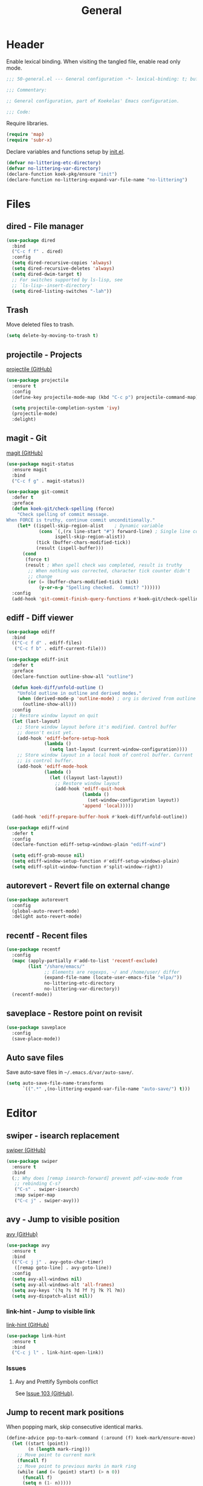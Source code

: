 #+TITLE: General
#+PROPERTY: header-args:emacs-lisp :lexical yes

* Header
Enable lexical binding. When visiting the tangled file, enable read
only mode.

#+BEGIN_SRC emacs-lisp
  ;;; 50-general.el --- General configuration -*- lexical-binding: t; buffer-read-only: t; -*-

  ;;; Commentary:

  ;; General configuration, part of Koekelas' Emacs configuration.

  ;;; Code:
#+END_SRC

Require libraries.

#+BEGIN_SRC emacs-lisp
  (require 'map)
  (require 'subr-x)
#+END_SRC

Declare variables and functions setup by [[file:init.el][init.el]].

#+BEGIN_SRC emacs-lisp
  (defvar no-littering-etc-directory)
  (defvar no-littering-var-directory)
  (declare-function koek-pkg/ensure "init")
  (declare-function no-littering-expand-var-file-name "no-littering")
#+END_SRC

* Files

** dired - File manager
#+BEGIN_SRC emacs-lisp
  (use-package dired
    :bind
    ("C-c f f" . dired)
    :config
    (setq dired-recursive-copies 'always)
    (setq dired-recursive-deletes 'always)
    (setq dired-dwim-target t)
    ;; For switches supported by ls-lisp, see
    ;; `ls-lisp--insert-directory'
    (setq dired-listing-switches "-lah"))
#+END_SRC

** Trash
Move deleted files to trash.

#+BEGIN_SRC emacs-lisp
  (setq delete-by-moving-to-trash t)
#+END_SRC

** projectile - Projects
[[https://github.com/bbatsov/projectile][projectile (GitHub)]]

#+BEGIN_SRC emacs-lisp
  (use-package projectile
    :ensure t
    :config
    (define-key projectile-mode-map (kbd "C-c p") projectile-command-map)

    (setq projectile-completion-system 'ivy)
    (projectile-mode)
    :delight)
#+END_SRC

** magit - Git
[[https://github.com/magit/magit][magit (GitHub)]]

#+BEGIN_SRC emacs-lisp
  (use-package magit-status
    :ensure magit
    :bind
    ("C-c f g" . magit-status))

  (use-package git-commit
    :defer t
    :preface
    (defun koek-git/check-spelling (force)
      "Check spelling of commit message.
  When FORCE is truthy, continue commit unconditionally."
      (let* ((ispell-skip-region-alist    ; Dynamic variable
              (cons `(,(rx line-start "#") forward-line) ; Single line comment
                    ispell-skip-region-alist))
             (tick (buffer-chars-modified-tick))
             (result (ispell-buffer)))
        (cond
         (force t)
         (result ; When spell check was completed, result is truthy
          ;; When nothing was corrected, character tick counter didn't
          ;; change
          (or (= (buffer-chars-modified-tick) tick)
              (y-or-n-p "Spelling checked.  Commit? "))))))
    :config
    (add-hook 'git-commit-finish-query-functions #'koek-git/check-spelling))
#+END_SRC

** ediff - Diff viewer
#+BEGIN_SRC emacs-lisp
  (use-package ediff
    :bind
    (("C-c f d" . ediff-files)
     ("C-c f b" . ediff-current-file)))

  (use-package ediff-init
    :defer t
    :preface
    (declare-function outline-show-all "outline")

    (defun koek-diff/unfold-outline ()
      "Unfold outline in outline and derived modes."
      (when (derived-mode-p 'outline-mode) ; org is derived from outline
        (outline-show-all)))
    :config
    ;; Restore window layout on quit
    (let (last-layout)
      ;; Store window layout before it's modified. Control buffer
      ;; doesn't exist yet.
      (add-hook 'ediff-before-setup-hook
                (lambda ()
                  (setq last-layout (current-window-configuration))))
      ;; Store window layout in a local hook of control buffer. Current
      ;; is control buffer.
      (add-hook 'ediff-mode-hook
                (lambda ()
                  (let ((layout last-layout))
                    ;; Restore window layout
                    (add-hook 'ediff-quit-hook
                              (lambda ()
                                (set-window-configuration layout))
                              'append 'local)))))

    (add-hook 'ediff-prepare-buffer-hook #'koek-diff/unfold-outline))

  (use-package ediff-wind
    :defer t
    :config
    (declare-function ediff-setup-windows-plain "ediff-wind")

    (setq ediff-grab-mouse nil)
    (setq ediff-window-setup-function #'ediff-setup-windows-plain)
    (setq ediff-split-window-function #'split-window-right))
#+END_SRC

** autorevert - Revert file on external change
#+BEGIN_SRC emacs-lisp
  (use-package autorevert
    :config
    (global-auto-revert-mode)
    :delight auto-revert-mode)
#+END_SRC

** recentf - Recent files
#+BEGIN_SRC emacs-lisp
  (use-package recentf
    :config
    (mapc (apply-partially #'add-to-list 'recentf-exclude)
          (list "/share/emacs/"
                ;; Elements are regexps, ~/ and /home/user/ differ
                (expand-file-name (locate-user-emacs-file "elpa/"))
                no-littering-etc-directory
                no-littering-var-directory))
    (recentf-mode))
#+END_SRC

** saveplace - Restore point on revisit
#+BEGIN_SRC emacs-lisp
  (use-package saveplace
    :config
    (save-place-mode))
#+END_SRC

** Auto save files
Save auto-save files in =~/.emacs.d/var/auto-save/=.

#+BEGIN_SRC emacs-lisp
  (setq auto-save-file-name-transforms
        `((".*" ,(no-littering-expand-var-file-name "auto-save/") t)))
#+END_SRC

* Editor

** swiper - isearch replacement
[[https://github.com/abo-abo/swiper][swiper (GitHub)]]

#+BEGIN_SRC emacs-lisp
  (use-package swiper
    :ensure t
    :bind
    (;; Why does [remap isearch-forward] prevent pdf-view-mode from
     ;; rebinding C-s?
     ("C-s" . swiper-isearch)
     :map swiper-map
     ("C-c j" . swiper-avy)))
#+END_SRC

** avy - Jump to visible position
[[https://github.com/abo-abo/avy][avy (GitHub)]]

#+BEGIN_SRC emacs-lisp
  (use-package avy
    :ensure t
    :bind
    (("C-c j j" . avy-goto-char-timer)
     ([remap goto-line] . avy-goto-line))
    :config
    (setq avy-all-windows nil)
    (setq avy-all-windows-alt 'all-frames)
    (setq avy-keys '(?q ?s ?d ?f ?j ?k ?l ?m))
    (setq avy-dispatch-alist nil))
#+END_SRC

*** link-hint - Jump to visible link
[[https://github.com/noctuid/link-hint.el][link-hint (GitHub)]]

#+BEGIN_SRC emacs-lisp
  (use-package link-hint
    :ensure t
    :bind
    ("C-c j l" . link-hint-open-link))
#+END_SRC

*** Issues

**** Avy and Prettify Symbols conflict
See [[https://github.com/abo-abo/avy/issues/103][Issue 103 (GitHub)]].

** Jump to recent mark positions
When popping mark, skip consecutive identical marks.

#+BEGIN_SRC emacs-lisp
  (define-advice pop-to-mark-command (:around (f) koek-mark/ensure-move)
    (let ((start (point))
          (n (length mark-ring)))
      ;; Move point to current mark
      (funcall f)
      ;; Move point to previous marks in mark ring
      (while (and (= (point) start) (> n 0))
        (funcall f)
        (setq n (1- n)))))
#+END_SRC

** subword - Recognize words in camel case words
#+BEGIN_SRC emacs-lisp
  (use-package subword
    :hook
    ((prog-mode conf-mode eshell-mode comint-mode cider-repl-mode
      indium-repl-mode)
     . subword-mode)
    :delight)
#+END_SRC

** Word motion commands
Complement word motion commands. Unlike ~forward-to-word~ and
~backward-to-word~, ~koek-mtn/next-word~ and ~koek-mtn/previous-word~
recognize [[*subword - Recognize words in camel case words][subwords]].

#+BEGIN_SRC emacs-lisp
  (defun koek-mtn/next-word (&optional arg)
    "Move point to beginning of next word, repeat ARG times.
  Optional ARG is an integer and defaults to one.  When ARG is
  negative, move point to ending of previous word."
    (interactive "p")
    (unless arg
      (setq arg 1))
    (unless (= arg 0)
      (let ((step (/ arg (abs arg))))
        (when (or (and (> step 0) (looking-at (rx word)))
                  (and (< step 0)
                       (looking-back (rx word) (max (1- (point)) (point-min)))))
          (forward-word step))
        (forward-word (- arg step))
        (when (forward-word step)
          (backward-word step)))))

  (defun koek-mtn/previous-word (&optional arg)
    "Move point to ending of previous word, repeat ARG times.
  Optional ARG is an integer and defaults to one.  When ARG is
  negative, move point to beginning of next word."
    (interactive "p")
    (unless arg
      (setq arg 1))
    (koek-mtn/next-word (- arg)))

  (bind-keys
   ("M-n" . koek-mtn/next-word)
   ("M-p" . koek-mtn/previous-word))
#+END_SRC

** auto-fill - Break long sentences
#+BEGIN_SRC emacs-lisp
  (defconst koek-af/excluded-modes '(snippet-mode)
    "List of major mode symbols, see `koek-af/maybe-enable'.")

  (defun koek-af/maybe-enable ()
    "Enable `auto-fill-mode' conditionally.
  Unless current major mode is member of `koek-af/excluded-modes',
  enable `auto-fill-mode'."
    (unless (memq major-mode koek-af/excluded-modes)
      (auto-fill-mode)))

  (add-hook 'text-mode-hook #'koek-af/maybe-enable)
  (delight 'auto-fill-function nil 'emacs)
#+END_SRC

** smartparens - Pairs & symbolic expressions
[[https://github.com/Fuco1/smartparens][smartparens (GitHub)]]

#+BEGIN_SRC emacs-lisp
  (use-package smartparens
    :ensure t
    :bind
    (:map smartparens-mode-map
     ("C-M-f" . sp-forward-sexp)
     ("C-M-b" . sp-backward-sexp)
     ("C-M-n" . sp-next-sexp)
     ("C-M-p" . sp-previous-sexp)
     ("C-M-a" . sp-beginning-of-sexp)
     ("C-M-e" . sp-end-of-sexp)
     ("C-M-d" . sp-down-sexp)
     ("C-M-u" . sp-up-sexp)
     ("C-S-d" . sp-backward-down-sexp)
     ("C-S-u" . sp-backward-up-sexp)
     ("C-M-t" . sp-transpose-sexp)
     ("C-M-(" . sp-split-sexp)
     ("C-M-<right>" . sp-forward-slurp-sexp)
     ("C-M-<left>"  . sp-forward-barf-sexp)
     ("C-S-<left>"  . sp-backward-slurp-sexp)
     ("C-S-<right>" . sp-backward-barf-sexp)
     ("C-M-<down>"  . sp-unwrap-sexp)
     ("C-M-w" . sp-copy-sexp)
     ("C-M-k" . sp-kill-sexp))
    :hook
    (((prog-mode conf-mode eshell-mode comint-mode cider-repl-mode
       indium-repl-mode)
      . smartparens-mode)
     (smartparens-mode . show-smartparens-mode))
    :preface
    (declare-function sp--get-context "smartparens")
    (declare-function sp-get-pair "smartparens")
    (declare-function sp-local-pair "smartparens")

    (defun koek-sp/separate-sexp (open-delimiter action _context)
      "Separate just inserted sexp from previous and/or next sexp.
  OPEN-DELIMITER is a string, the delimiter inserted.  ACTION is a
  symbol, the action performed, see `sp-pair'.  _CONTEXT is
  ignored."
      (when (and (eq action 'insert)
                 ;; Outer context, _context is inner context
                 (save-excursion
                   (search-backward open-delimiter)
                   (eq (sp--get-context) 'code)))
        (save-excursion
          (search-backward open-delimiter)
          (unless (looking-back (rx (or (any "#'`,~@([{" blank) line-start))
                                (max (1- (point)) (point-min)))
            (insert " "))
          (search-forward open-delimiter)
          (search-forward (sp-get-pair open-delimiter :close))
          (unless (looking-at (rx (or (any ")]}" blank) line-end)))
            (insert " ")))))

    (defun koek-sp/setup-separate-sexp-handler (mode &rest open-delimiters)
      "Setup separate-sexp handler in MODE for OPEN-DELIMITERS.
  MODE is a major mode symbol.  OPEN-DELIMITERS are one or more
  strings."
      (dolist (open-delimiter open-delimiters)
        (sp-local-pair mode open-delimiter nil
                       :post-handlers '(:add koek-sp/separate-sexp))))

    (defun koek-sp/format-c-block (open-delimiter action _context)
      "Format just inserted multiple line C block.
  OPEN-DELIMITER is a string, the delimiter inserted.  ACTION is a
  symbol, the action performed, see `sp-pair'.  _CONTEXT is
  ignored."
      (when (and (eq action 'insert)
                 (save-excursion
                   (search-backward open-delimiter)
                   (eq (sp--get-context) 'code)))
        (save-excursion
          (insert "\n")
          (indent-according-to-mode))
        (indent-according-to-mode)))

    (defun
        koek-sp/setup-format-c-block-on-return-handler
        (mode &rest open-delimiters)
      "Setup format-c-block handler in MODE for OPEN-DELIMITERS.
  MODE is a major mode symbol.  OPEN-DELIMITERS are one or more
  strings."
      (dolist (open-delimiter open-delimiters)
        (sp-local-pair mode open-delimiter nil
                       ;; For event names, see `single-key-description'
                       :post-handlers '(:add (koek-sp/format-c-block "RET")))))
    :init
    (bind-keys
     ("C-M-{" . beginning-of-defun)
     ("C-M-}" . end-of-defun)
     ("C-S-w" . append-next-kill))
    :config
    (require 'smartparens-config)

    (setq sp-navigate-interactive-always-progress-point t)
    (setq sp-navigate-reindent-after-up ())
    (setq sp-highlight-pair-overlay nil)
    (koek-sp/setup-separate-sexp-handler 'clojure-mode "(" "[" "{" "\"")
    (koek-sp/setup-separate-sexp-handler 'lisp-mode "(" "\"")
    (koek-sp/setup-separate-sexp-handler 'emacs-lisp-mode "(" "[" "\"")
    (koek-sp/setup-separate-sexp-handler 'scheme-mode "(" "\"")
    (koek-sp/setup-format-c-block-on-return-handler 'c-mode "{")
    (koek-sp/setup-format-c-block-on-return-handler 'c++-mode "{")
    (koek-sp/setup-format-c-block-on-return-handler 'css-mode "{")
    (koek-sp/setup-format-c-block-on-return-handler 'java-mode "{")
    (koek-sp/setup-format-c-block-on-return-handler 'js2-mode "{" "[")
    (koek-sp/setup-format-c-block-on-return-handler 'json-mode "{" "[")
    (koek-sp/setup-format-c-block-on-return-handler 'scad-mode "{")
    (koek-sp/setup-format-c-block-on-return-handler 'python-mode "{" "[" "(")
    :delight)
#+END_SRC

** rainbow-delimiters - Show bracket depth
[[https://github.com/Fanael/rainbow-delimiters][rainbow-delimiters (GitHub)]]

#+BEGIN_SRC emacs-lisp
  (use-package rainbow-delimiters
    :ensure t
    :hook
    ((clojure-mode lisp-mode emacs-lisp-mode scheme-mode)
     . rainbow-delimiters-mode))
#+END_SRC

** expand-region - Mark increasingly larger unit
[[https://github.com/magnars/expand-region.el][expand-region (GitHub)]]

#+BEGIN_SRC emacs-lisp
  (use-package expand-region
    :ensure t
    :bind
    ("C-S-SPC" . er/expand-region)
    :config
    (setq expand-region-smart-cursor t))
#+END_SRC

** prettify-symbols - Show composed symbols
#+BEGIN_SRC emacs-lisp
  (defun koek-ps/make-baseline-right-left-spec (&rest chars)
    "Return composition specification for CHARS.
  CHARS are two or more characters.  Baseline right of previous
  character is composed with baseline left of next character."
    (seq-reduce (lambda (spec char)
                  (append spec (list '(Br . Bl) char)))
                (cdr chars) (list (car chars))))

  (defconst koek-ps/comp-specs
    (let ((safe '(("function" . ?ƒ)
                  ("lambda"   . ?λ)))
          (pragmata                       ; PragmataPro 0.828
           (when (member "PragmataPro Mono" (font-family-list))
             (mapcar
              (pcase-lambda (`(,symbol . ,char))
                (cons symbol
                      ;; Widen char to symbol characters
                      (apply #'koek-ps/make-baseline-right-left-spec
                             (append (make-list (1- (length symbol)) ?\s)
                                     (list char)))))
              '(("[ERROR]"   . ?\uE2C0) ("[DEBUG]"    . ?\uE2C1)
                ("[INFO]"    . ?\uE2C2) ("[WARN]"     . ?\uE2C3)
                ("[WARNING]" . ?\uE2C4) ("[ERR]"      . ?\uE2C5)
                ("[FATAL]"   . ?\uE2C6) ("[TRACE]"    . ?\uE2C7)
                ("[FIXME]"   . ?\uE2C8) ("[TODO]"     . ?\uE2C9)
                ("[BUG]"     . ?\uE2CA) ("[NOTE]"     . ?\uE2CB)
                ("[HACK]"    . ?\uE2CC) ("[MARK]"     . ?\uE2CD)
                ("[FAIL]"    . ?\uE2CE) ("// ERROR"   . ?\uE2E0)
                ("// DEBUG"  . ?\uE2E1) ("// INFO"    . ?\uE2E2)
                ("// WARN"   . ?\uE2E3) ("// WARNING" . ?\uE2E4)
                ("// ERR"    . ?\uE2E5) ("// FATAL"   . ?\uE2E6)
                ("// TRACE"  . ?\uE2E7) ("// FIXME"   . ?\uE2E8)
                ("// TODO"   . ?\uE2E9) ("// BUG"     . ?\uE2EA)
                ("// NOTE"   . ?\uE2EB) ("// HACK"    . ?\uE2EC)
                ("// MARK"   . ?\uE2ED) ("// FAIL"    . ?\uE2EE)
                ("# ERROR"   . ?\uE2F0) ("# DEBUG"    . ?\uE2F1)
                ("# INFO"    . ?\uE2F2) ("# WARN"     . ?\uE2F3)
                ("# WARNING" . ?\uE2F4) ("# ERR"      . ?\uE2F5)
                ("# FATAL"   . ?\uE2F6) ("# TRACE"    . ?\uE2F7)
                ("# FIXME"   . ?\uE2F8) ("# TODO"     . ?\uE2F9)
                ("# BUG"     . ?\uE2FA) ("# NOTE"     . ?\uE2FB)
                ("# HACK"    . ?\uE2FC) ("# MARK"     . ?\uE2FD)
                ("# FAIL"    . ?\uE2FE)
                ;; !
                ("!!"  . ?\uE900) ("!="  . ?\uE901) ("!==" . ?\uE902)
                ("!!!" . ?\uE903) ("!≡"  . ?\uE904) ("!≡≡" . ?\uE905)
                ("!>"  . ?\uE906) ("!=<" . ?\uE907)
                ;; #
                ("#("  . ?\uE920) ("#_" . ?\uE921) ("#{" . ?\uE922)
                ("#?"  . ?\uE923) ("#>" . ?\uE924) ("##" . ?\uE925)
                ("#_(" . ?\uE926)
                ;; %
                ("%="  . ?\uE930) ("%>" . ?\uE931) ("%>%" . ?\uE932)
                ("%<%" . ?\uE933)
                ;; &
                ("&%" . ?\uE940) ("&&"  . ?\uE941) ("&*" . ?\uE942)
                ("&+" . ?\uE943) ("&-"  . ?\uE944) ("&/" . ?\uE945)
                ("&=" . ?\uE946) ("&&&" . ?\uE947) ("&>" . ?\uE948)
                ;; $
                ("$>" . ?\uE955)
                ;; *
                ("***" . ?\uE960) ("*=" . ?\uE961) ("*/" . ?\uE962)
                ("*>"  . ?\uE963)
                ;; +
                ("++" . ?\uE970) ("+++" . ?\uE971) ("+=" . ?\uE972)
                ("+>" . ?\uE973) ("++=" . ?\uE974)
                ;; -
                ("--"   . ?\uE980) ("-<"  . ?\uE981) ("-<<" . ?\uE982)
                ("-="   . ?\uE983) ("->"  . ?\uE984) ("->>" . ?\uE985)
                ("---"  . ?\uE986) ("-->" . ?\uE987) ("-+-" . ?\uE988)
                ("-\\/" . ?\uE989) ("-|>" . ?\uE98A) ("-<|" . ?\uE98B)
                ("->-"  . ?\uE98C) ("-<-" . ?\uE98D)
                ;; .
                (".." . ?\uE990) ("..." . ?\uE991) ("..<" . ?\uE992)
                (".>" . ?\uE993) (".~"  . ?\uE994) (".="  . ?\uE995)
                ;; /
                ("/*"  . ?\uE9A0) ("//"  . ?\uE9A1) ("/>"  . ?\uE9A2)
                ("/="  . ?\uE9A3) ("/==" . ?\uE9A4) ("///" . ?\uE9A5)
                ("/**" . ?\uE9A6)
                ;; :
                (":::" . ?\uE9AF) ("::"  . ?\uE9B0) (":="  . ?\uE9B1)
                (":≡"  . ?\uE9B2) (":>"  . ?\uE9B3) (":=>" . ?\uE9B4)
                (":("  . ?\uE9B5) (":-(" . ?\uE9B6) (":)"  . ?\uE9B7)
                (":-)" . ?\uE9B8) (":/"  . ?\uE9B9) (":\\" . ?\uE9BA)
                (":3"  . ?\uE9BB) (":D"  . ?\uE9BC) (":P"  . ?\uE9BD)
                (":>:" . ?\uE9BE) (":<:" . ?\uE9BF)
                ;; <
                ("<$>"  . ?\uE9C0) ("<*"  . ?\uE9C1) ("<*>"  . ?\uE9C2)
                ("<+>"  . ?\uE9C3) ("<-"  . ?\uE9C4) ("<<"   . ?\uE9C5)
                ("<<<"  . ?\uE9C6) ("<<=" . ?\uE9C7) ("<="   . ?\uE9C8)
                ("<=>"  . ?\uE9C9) ("<>"  . ?\uE9CA) ("<|>"  . ?\uE9CB)
                ("<<-"  . ?\uE9CC) ("<|"  . ?\uE9CD) ("<=<"  . ?\uE9CE)
                ("<~"   . ?\uE9CF) ("<~~" . ?\uE9D0) ("<<~"  . ?\uE9D1)
                ("<$"   . ?\uE9D2) ("<+"  . ?\uE9D3) ("<!>"  . ?\uE9D4)
                ("<@>"  . ?\uE9D5) ("<#>" . ?\uE9D6) ("<%>"  . ?\uE9D7)
                ("<^>"  . ?\uE9D8) ("<&>" . ?\uE9D9) ("<?>"  . ?\uE9DA)
                ("<.>"  . ?\uE9DB) ("</>" . ?\uE9DC) ("<\\>" . ?\uE9DD)
                ("<\">" . ?\uE9DE) ("<:>" . ?\uE9DF) ("<~>"  . ?\uE9E0)
                ("<**>" . ?\uE9E1) ("<<^" . ?\uE9E2) ("<!"   . ?\uE9E3)
                ("<@"   . ?\uE9E4) ("<#"  . ?\uE9E5) ("<%"   . ?\uE9E6)
                ("<^"   . ?\uE9E7) ("<&"  . ?\uE9E8) ("<?"   . ?\uE9E9)
                ("<."   . ?\uE9EA) ("</"  . ?\uE9EB) ("<\\"  . ?\uE9EC)
                ("<\""  . ?\uE9ED) ("<:"  . ?\uE9EE) ("<->"  . ?\uE9EF)
                ("<!--" . ?\uE9F0) ("<--" . ?\uE9F1) ("<~<"  . ?\uE9F2)
                ("<==>" . ?\uE9F3) ("<|-" . ?\uE9F4) ("<||"  . ?\uE9F5)
                ("<<|"  . ?\uE9F6) ("<-<" . ?\uE9F7) ("<-->" . ?\uE9F8)
                ("<<==" . ?\uE9F9) ("<==" . ?\uE9FA)
                ;; =
                ("=<<"  . ?\uEA00) ("=="  . ?\uEA01) ("===" . ?\uEA02)
                ("==>"  . ?\uEA03) ("=>"  . ?\uEA04) ("=~"  . ?\uEA05)
                ("=>>"  . ?\uEA06) ("=/=" . ?\uEA07) ("=~=" . ?\uEA08)
                ("==>>" . ?\uEA09) ("=>=" . ?\uEA0A) ("=<=" . ?\uEA0B)
                ("=<"   . ?\uEA0C)
                ;; ≡
                ("≡≡" . ?\uEA10) ("≡≡≡" . ?\uEA11) ("≡:≡" . ?\uEA12)
                ;; >
                (">-"  . ?\uEA20) (">="  . ?\uEA21) (">>"  . ?\uEA22)
                (">>-" . ?\uEA23) (">>=" . ?\uEA24) (">>>" . ?\uEA25)
                (">=>" . ?\uEA26) (">>^" . ?\uEA27) (">>|" . ?\uEA28)
                (">!=" . ?\uEA29) (">->" . ?\uEA2A)
                ;; ?
                ("??" . ?\uEA40) ("?~"  . ?\uEA41) ("?=" . ?\uEA42)
                ("?>" . ?\uEA43) ("???" . ?\uEA44) ("?." . ?\uEA45)
                ;; ^
                ("^="  . ?\uEA48) ("^."  . ?\uEA49) ("^?"  . ?\uEA4A)
                ("^.." . ?\uEA4B) ("^<<" . ?\uEA4C) ("^>>" . ?\uEA4D)
                ("^>"  . ?\uEA4E)
                ;; \
                ("\\\\" . ?\uEA50) ("\\>" . ?\uEA51) ("\\/-" . ?\uEA52)
                ;; @
                ("@>" . ?\uEA57)
                ;; |
                ("|="   . ?\uEA60) ("||"  . ?\uEA61) ("|>"   . ?\uEA62)
                ("|||"  . ?\uEA63) ("|+|" . ?\uEA64) ("|->"  . ?\uEA65)
                ("|-->" . ?\uEA66) ("|=>" . ?\uEA67) ("|==>" . ?\uEA68)
                ("|>-"  . ?\uEA69) ("|<<" . ?\uEA6A) ("||>"  . ?\uEA6B)
                ("|>>"  . ?\uEA6C) ("|-"  . ?\uEA6D) ("||-"  . ?\uEA6E)
                ;; ~
                ("~="  . ?\uEA70) ("~>" . ?\uEA71) ("~~>" . ?\uEA72)
                ("~>>" . ?\uEA73)
                ;; [
                ("[[" . ?\uEA80) ("]]" . ?\uEA81)
                ;; "
                ("\">" . ?\uEA90)
                ;; _
                ("_|_" . ?\uEA97))))))
      (append pragmata safe))
    "Alist of pretty symbol to composition specification pairs.")

  (defun koek-ps/make-enable (&rest symbols)
    "Return function to setup and enable function `prettify-symbols-mode'.
  SYMBOLS are one or more pretty symbol pairs and/or pretty
  symbols.

  Pretty symbol pair is a cons. Its car is a string, the symbol to
  replace. Its cdr is a key in `koek-ps/comp-specs', the symbol to
  replace it with. When both symbols are identical, prefer a pretty
  symbol.

  Pretty symbol is a key in `koek-ps/comp-specs'."
    (let ((specs (seq-reduce
                  (lambda (specs symbol)
                    (unless (consp symbol)
                      (setq symbol (cons symbol symbol)))
                    (pcase-let ((`(,from . ,to) symbol))
                      (when-let ((spec (cdr (assoc to koek-ps/comp-specs))))
                        (push (cons from spec) specs)))
                    specs)
                  symbols ())))
      (lambda ()
        (setq prettify-symbols-alist specs)
        (prettify-symbols-mode))))

  (setq prettify-symbols-unprettify-at-point 'right-edge)
  (add-hook 'c-mode-hook
            (koek-ps/make-enable
             "!=" "%=" "&&" "&=" "*=" "++" "+=" "--" "-=" "->" "/=" "<<" "<=" "=="
             ">=" ">>" "^=" "|=" "||"))
  (add-hook 'c++-mode-hook
            (koek-ps/make-enable
             "!=" "%=" "&&" "&=" "*=" "++" "+=" "--" "-=" "->" "/=" "::" "<<" "<="
             "==" ">=" ">>" "^=" "|=" "||"))
  (add-hook 'clojure-mode-hook
            (koek-ps/make-enable '("fn" . "lambda") "->" "->>" "<=" ">="))
  (add-hook 'lisp-mode-hook
            (koek-ps/make-enable "lambda" "<=" ">="))
  (add-hook 'emacs-lisp-mode-hook
            (koek-ps/make-enable "lambda" "<=" ">="))
  (add-hook 'erlang-mode-hook
            (koek-ps/make-enable "->" '("=<" . "<=") ">="))
  (add-hook 'java-mode-hook
            (koek-ps/make-enable
             "!=" "%=" "&&" "&=" "*=" "++" "+=" "--" "-=" "/=" "<<" "<=" "==" ">="
             ">>" ">>>" "^=" "|=" "||"))
  (add-hook 'js2-mode-hook
            (koek-ps/make-enable
             "function" "!!" "!=" "!==" "%=" "&&" "&=" "*=" "++" "+=" "--" "-="
             "..." "/=" "<<" "<=" "==" "===" "=>" ">=" ">>" ">>>" "^=" "|=" "||"))
  (add-hook 'octave-mode-hook
            (koek-ps/make-enable "&&" "<=" "==" ">=" "||" "~="))
  (add-hook 'scad-mode-hook
            (koek-ps/make-enable "!=" "&&" "<=" "==" ">=" "||"))
  (add-hook 'python-mode-hook
            (koek-ps/make-enable "!=" "//" "<<" "<=" "==" ">=" ">>"))
  (add-hook 'scheme-mode-hook
            (koek-ps/make-enable "lambda" "<=" ">="))
  (add-hook 'sql-mode-hook
            (koek-ps/make-enable "::" "<=" "<>" ">="))
#+END_SRC

** Whitespace
Indent with spaces, not tabs.

#+BEGIN_SRC emacs-lisp
  (setq-default indent-tabs-mode nil)
#+END_SRC

End sentences with single space, not double space.

#+BEGIN_SRC emacs-lisp
  (setq sentence-end-double-space nil)
#+END_SRC

End files with empty line.

#+BEGIN_SRC emacs-lisp
  (setq require-final-newline t)

  (defun koek-ws/disable-final-empty-line ()
    "Disable final empty line for current."
    (setq-local require-final-newline nil))

  (add-hook 'snippet-mode-hook #'koek-ws/disable-final-empty-line)
#+END_SRC

** whitespace - Clean & visualize whitespace
#+BEGIN_SRC emacs-lisp
  (use-package whitespace
    :hook ((prog-mode conf-mode) . whitespace-mode)
    :config
    (setq whitespace-action '(auto-cleanup))
    (setq whitespace-style '(face trailing empty lines-tail))
    :delight)
#+END_SRC

*** Issues

**** Modifying display table affects overlays
#+BEGIN_SRC emacs-lisp :tangle no
  (setq whitespace-style '(space-mark tab-mark newline-mark))
#+END_SRC

** Edit commands
Supercharge edit commands.

#+BEGIN_SRC emacs-lisp
  (bind-key [remap downcase-word] #'downcase-dwim)
  (bind-key [remap upcase-word] #'upcase-dwim)
  (bind-key [remap capitalize-word] #'capitalize-dwim)
#+END_SRC

** Clipboard
Add clipboard to kill ring before killing.

#+BEGIN_SRC emacs-lisp
  (setq save-interprogram-paste-before-kill t)
#+END_SRC

** Complete text
When line is indented, press =TAB= to complete text before point.

#+BEGIN_SRC emacs-lisp
  (setq tab-always-indent 'complete)
#+END_SRC

** company - Autocomplete code
[[https://github.com/company-mode/company-mode][company (GitHub)]]

#+BEGIN_SRC emacs-lisp
  (use-package company
    :ensure t
    :bind
    (:map company-mode-map
     ;; Why does [remap indent-for-tab-command] only work in prog-mode?
     ("TAB" . company-indent-or-complete-common)
     :map company-active-map
     ("C-n" . company-select-next)
     ("C-p" . company-select-previous))
    :hook ((prog-mode conf-mode comint-mode cider-repl-mode) . company-mode)
    :preface
    (defun koek-cpny/make-setup-backends (backends)
      "Return function to setup backends for current.
  BACKENDS is a list of backends, see `company-backends'."
      (lambda ()
        (setq-local company-backends backends)))

    ;; Prevent geiser from modifying company-backends
    (define-advice geiser-company--setup-company
        (:around (f &rest args) koek-cpny/disable-setup-backends)
      (let ((backends company-backends))
        (apply f args)
        (setq company-backends backends)))
    :config
    (setq company-backends
          '((company-capf company-files :with company-yasnippet)))
    (setq company-idle-delay 1)           ; In seconds
    (setq company-show-numbers t)

    ;; Setup mode specific backends
    (add-hook 'indium-repl-mode-hook
              (koek-cpny/make-setup-backends
               '((company-indium-repl company-files :with company-yasnippet))))
    (let ((setup-geiser-backend
           (koek-cpny/make-setup-backends
            '((geiser-company-backend company-files :with company-yasnippet)))))
      (add-hook 'geiser-mode-hook setup-geiser-backend)
      (add-hook 'geiser-repl-mode-hook setup-geiser-backend))
    (let ((setup-code-backend
           (koek-cpny/make-setup-backends
            '((company-dabbrev-code company-files :with company-yasnippet)))))
      (add-hook 'erlang-mode-hook setup-code-backend)
      (add-hook 'scad-mode-hook setup-code-backend))
    (let ((setup-dabbrev-backend
           (koek-cpny/make-setup-backends
            '((company-dabbrev company-files :with company-yasnippet)))))
      (add-hook 'conf-mode-hook setup-dabbrev-backend))
    :delight)

  (use-package company-dabbrev
    :defer t
    :config
    (setq company-dabbrev-other-buffers t)) ; Same major mode
#+END_SRC

*** company-flx - Match candidates fuzzily
[[https://github.com/PythonNut/company-flx][company-flx (GitHub)]]

#+BEGIN_SRC emacs-lisp
  (use-package company-flx
    :ensure t
    :after company
    :config
    (company-flx-mode))
#+END_SRC

** eglot - Code insight
[[https://github.com/joaotavora/eglot][eglot (GitHub)]]

#+BEGIN_SRC emacs-lisp
  (use-package eglot
    :ensure t
    :bind
    (:map eglot-mode-map
     ("C-c r f" . eglot-code-actions)
     ("C-c r r" . eglot-rename)
     ("C-c C-d" . eglot-help-at-point))
    :hook
    ((c-mode c++-mode mhtml-mode css-mode java-mode js2-mode json-mode
      python-mode)
     . eglot-ensure)
    :config
    ;; Eclipse JDT Language Server lacks an executable. Eglot requires
    ;; the jdtls launcher to be added to the CLASSPATH environment
    ;; variable.
    (when-let
        ((launcher-program-name
          (thread-last '("/usr/share/java/jdtls/plugins/" "c:/bin/jdtls/plugins/")
            (seq-filter #'file-exists-p)
            (seq-mapcat (lambda (file-name)
                          (directory-files file-name 'full
                                           (rx "org.eclipse.equinox.launcher_"
                                               (one-or-more (or alnum punct))
                                               ".jar" line-end))))
            car)))
      (let ((paths (split-string (or (getenv "CLASSPATH") "")
                                 path-separator 'omit-nulls)))
        (unless (member launcher-program-name paths)
          (setenv "CLASSPATH"
                  (string-join (cons launcher-program-name paths)
                               path-separator)))))

    ;; Register additional language servers
    (push '((c-mode c++-mode) . ("clangd")) eglot-server-programs)
    (push '(mhtml-mode . ("html-languageserver" "--stdio")) eglot-server-programs)
    (push '(css-mode . ("css-languageserver" "--stdio")) eglot-server-programs)
    (push '(json-mode . ("json-languageserver" "--stdio")) eglot-server-programs))

  (use-package flymake
    :bind
    (:map flymake-mode-map
     ("C-c ! n" . flymake-goto-next-error)
     ("C-c ! p" . flymake-goto-prev-error)
     ("C-c ! l" . flymake-show-diagnostics-buffer))
    :config
    (setq flymake-wrap-around nil)
    :delight)

  (use-package flymake-proc
    :defer t
    :config
    (declare-function flymake-proc-legacy-flymake "flymake-proc")

    (remove-hook 'flymake-diagnostic-functions #'flymake-proc-legacy-flymake))
#+END_SRC

*** Setting up Clang
Run =M-x= ~make-symbolic-link~. Create a link to
=compile_commands.json= in the project home directory.

** xref - Jump to definition & references
#+BEGIN_SRC emacs-lisp
  (use-package xref
    :defer t
    :config
    (add-to-list 'xref-prompt-for-identifier #'xref-find-references 'append))
#+END_SRC

** abbrev - Abbreviations
#+BEGIN_SRC emacs-lisp
  (use-package abbrev
    :hook ((sql-mode sql-interactive-mode) . abbrev-mode)
    :config
    (declare-function find-library-name "find-func")

    ;; Prime abbrev tables
    (unless (file-exists-p (no-littering-expand-var-file-name "abbrev.el"))
      ;; Upcase SQL keywords
      (let ((abbrevs
             (let ((keywords
                    (split-string
                     (with-temp-buffer
                       (insert-file-contents (find-library-name "sql"))
                       (search-forward "ANSI Reserved keywords")
                       (buffer-substring (re-search-forward
                                          (rx (one-or-more (not (any "\"")))))
                                         (re-search-forward
                                          (rx (one-or-more (not (any ")")))))))
                     (rx (any " \n")) 'omit-nulls "\"")))
               (mapcar (lambda (keyword)
                         (list keyword (upcase keyword)))
                       keywords))))
        (define-abbrev-table 'sql-mode-abbrev-table abbrevs)
        (define-abbrev-table 'sql-interactive-mode-abbrev-table abbrevs)))

    (setq save-abbrevs 'silently)
    :delight)
#+END_SRC

** yasnippet - Snippets
[[https://github.com/joaotavora/yasnippet][yasnippet (GitHub)]]

For the major mode, see [[*YASnippet][YASnippet]].

#+BEGIN_SRC emacs-lisp
  (use-package yasnippet
    :ensure t
    :hook ((text-mode prog-mode conf-mode) . yas-minor-mode)
    :config
    (declare-function koek-org/get-src-block-var-value "50-general")
    (declare-function koek-ys/get-org-name "50-general")
    (declare-function projectile-project-p "projectile")
    (declare-function projectile-project-root "projectile")
    (declare-function yas-choose-value "yasnippet")
    (declare-function yas-reload-all "yasnippet")

    ;; Snippet odds and ends
    (defun koek-ys/indent-snippet ()
      "Indent last expanded snippet.
  Snippet is between `yas-snippet-beg' and `yas-snippet-end'."
      (indent-region yas-snippet-beg yas-snippet-end))

    (defun koek-ys/complete-field (candidates)
      "Complete field from CANDIDATES.
  CANDIDATES is an alist of pretty candidate to candidate pairs."
      (cdr (assoc (yas-choose-value (mapcar #'car candidates)) candidates)))

    (defun koek-ys/determine-ns-name ()
      "Return Clojure namespace name for current.
  Assumes source path is a child of project root."
      (let ((parts
             (let ((separator (thread-first (expand-file-name "a" "b")
                                file-relative-name
                                (substring 1 2)))
                   (rel-file-name
                    (let ((file-name (buffer-file-name)))
                      (if (and (projectile-project-p) file-name)
                          (file-relative-name (file-truename file-name)
                                              (projectile-project-root))
                        (buffer-name)))))
               (let ((file-name (file-name-sans-extension rel-file-name)))
                 (or (cdr (split-string file-name (regexp-quote separator)))
                     (list file-name))))))
        (string-join
         (mapcar (apply-partially #'replace-regexp-in-string "_" "-") parts) ".")))

    (defconst koek-ys/ietf-languages
      '(("de-DE" . ("de-de" "ngerman"  "de_DE"))
        ("en-US" . ("en-us" "american" "en_US"))
        ("fr-FR" . ("fr"    "frenchb"  "fr_FR"))
        ("nl-BE" . ("nl"    "dutch"    "nl_BE")))
      "Alist of IETF language pairs.
  IETF language pair is a cons.  Its car is a string, an IETF
  language name.  Its cdr is a list of strings, an Org language
  name, a LaTeX language name and a Hunspell language name.")

    (fset 'koek-ys/get-org-name (apply-partially #'nth 0))
    (fset 'koek-ys/get-latex-name (apply-partially #'nth 1))
    (fset 'koek-ys/get-hunspell-name (apply-partially #'nth 2))
    (let ((map (mapcar (pcase-lambda (`(,ietf . ,spec))
                         (cons (koek-ys/get-org-name spec) ietf))
                       koek-ys/ietf-languages)))
      (fset 'koek-ys/org-to-ietf (lambda (org)
                                   (cdr (assoc org map)))))

    (defun koek-ys/make-ensure-result-directory (var-name)
      "Return function to ensure result directory of current source block exists.
  VAR-NAME is a string, the variable name which stores the result
  file name."
      (lambda ()
        (when-let
            ((file-name (when-let
                            ((value (koek-org/get-src-block-var-value var-name)))
                          (file-name-directory
                           (replace-regexp-in-string (rx (or (and line-start "\"")
                                                             (and "\"" line-end)))
                                                     "" value)))))
          (when-let ((file-name-root (buffer-file-name)))
            (setq file-name
                  (expand-file-name file-name
                                    (file-name-directory file-name-root))))
          (when (file-name-absolute-p file-name)
            (make-directory file-name 'parents)))))

    ;; Load own snippets
    (setq yas-snippet-dirs (delq 'yas-installed-snippets-dir yas-snippet-dirs))
    (yas-reload-all)

    ;; Set new snippet file snippet
    (with-temp-buffer
      (insert-file-contents
       (expand-file-name "yasnippet/snippets/snippet-mode/new"
                         no-littering-etc-directory))
      (setq yas-new-snippet-default
            (buffer-substring (re-search-forward (rx line-start "# --\n"))
                              (point-max))))
    :delight yas-minor-mode)
#+END_SRC

** undo-tree - Undo & redo replacement
#+BEGIN_SRC emacs-lisp
  (use-package undo-tree
    :ensure t
    :demand t
    :bind
    (:map undo-tree-map
     ("M-/" . undo-tree-redo))
    :config
    (global-undo-tree-mode)
    :delight)
#+END_SRC

** ispell - Spell checker
#+BEGIN_SRC emacs-lisp
  (use-package ispell
    :defer t
    :config
    (setq ispell-program-name "hunspell")
    (let ((dictionary-name "en_US"))
      ;; On Windows, Hunspell requires the DICTIONARY environment
      ;; variable to be set
      (when (eq system-type 'windows-nt)
        (setenv "DICTIONARY" dictionary-name))
      (setq ispell-dictionary dictionary-name)))
#+END_SRC

** flycheck - Show syntax & style errors
[[https://github.com/flycheck/flycheck][flycheck (GitHub)]]

#+BEGIN_SRC emacs-lisp
  (use-package flycheck
    :ensure t
    :hook ((emacs-lisp-mode erlang-mode) . flycheck-mode)
    :config
    (setq flycheck-emacs-lisp-load-path 'inherit)
    :delight)
#+END_SRC

*** flycheck-jslint - JSLint checker
[[https://github.com/Koekelas/jslint-cli][flycheck-jslint (GitHub)]]

#+BEGIN_SRC emacs-lisp
  (use-package flycheck-jslint
    :load-path "lisp/jslint-cli/"
    :after (:all flycheck (:any js2-mode json-mode)))
#+END_SRC

* Windows & buffers

** Windows
Resize windows pixelwise, not characterwise.

#+BEGIN_SRC emacs-lisp
  (setq window-resize-pixelwise t)
#+END_SRC

** Window commands
The default keybindings assume a QWERTY keyboard layout. Some
keybindings are clunky on other keyboard layouts. Rebind clunky window
commands.

#+BEGIN_SRC emacs-lisp
  (bind-keys
   ("C-c w h" . split-window-below)
   ("C-c w v" . split-window-right)
   ("C-c w b" . balance-windows)
   ("C-c w d" . delete-window)
   ("C-c w C-d" . delete-other-windows))
#+END_SRC

Resizing a window by characters or pixels is slow. Resize windows in
steps.

#+BEGIN_SRC emacs-lisp
  (defconst koek-wind/n-hor-steps 32
    "Number of horizontal steps to resize a window from monitor width to zero.")

  (defun koek-wind/resize (shrink vertical)
    "Resize selected window.
  Unless SHRINK is nil, shrink window, else, grow window.  Unless
  VERTICAL is nil, resize vertically, else, resize horizontally."
    (let* ((geometry (frame-monitor-attribute 'geometry))
           (width (nth 2 geometry))
           (step (/ width koek-wind/n-hor-steps))
           (delta (if shrink
                      (* step -1)
                    step)))
      (window-resize nil delta (not vertical) nil 'pixelwise)))

  (defun koek-wind/grow (&optional arg)
    "Grow selected window.
  With `\\[universal-argument]' prefix argument ARG, grow
  vertically, else, grow horizontally."
    (interactive "P")
    (koek-wind/resize nil arg))

  (defun koek-wind/shrink (&optional arg)
    "Shrink selected window.
  With `\\[universal-argument]' prefix argument ARG, shrink
  vertically, else, shrink horizontally."
    (interactive "P")
    (koek-wind/resize 'shrink arg))

  (bind-keys
   ("C-c w g" . koek-wind/grow)
   ("C-c w s" . koek-wind/shrink))
#+END_SRC

** ace-window - Jump to window
[[https://github.com/abo-abo/ace-window][ace-window (GitHub)]]

#+BEGIN_SRC emacs-lisp
  (use-package ace-window
    :ensure t
    :bind
    ([remap other-window] . ace-window)
    :config
    (setq aw-swap-invert t)
    (setq aw-keys '(?q ?s ?d ?f ?j ?k ?l ?m))
    (setq aw-dispatch-alist '((?o aw-flip-window)))
    (setq aw-leading-char-style 'path)
    ;; When there are two windows, ace chooses the other window. When
    ;; there are three or more windows, ace asks for a window. Enabling
    ;; background (default) differentiates both cases. Don't disable
    ;; background when jumping to a window.
    ;; (setq aw-background nil)

    ;; Ace isn't a minor mode but it can be delighted [sic]
    :delight)
#+END_SRC

** transpose-frame - Transform window layout
[[https://github.com/emacsorphanage/transpose-frame][transpose-frame (GitHub)]]

#+BEGIN_SRC emacs-lisp
  (use-package transpose-frame
    :ensure t
    :bind
    ("C-c w t" . transpose-frame)
    :commands
    (flip-frame flop-frame rotate-frame-clockwise rotate-frame-anticlockwise)
    :preface
    (defun koek-tf/flip (&optional arg)
      "Flip window layout.
  With `\\[universal-argument]' prefix argument ARG, flip
  vertically, else, flip horizontally."
      (interactive "P")
      (if arg
          (flip-frame)
        (flop-frame)))

    (defun koek-tf/rotate (&optional arg)
      "Rotate window layout.
  With `\\[universal-argument]' prefix argument ARG, rotate
  counterclockwise, else, rotate clockwise."
      (interactive "P")
      (if arg
          (rotate-frame-anticlockwise)
        (rotate-frame-clockwise)))
    :init
    (bind-keys
     ("C-c w f" . koek-tf/flip)
     ("C-c w c" . koek-tf/rotate)))
#+END_SRC

** winner - Undo & redo window layout changes
#+BEGIN_SRC emacs-lisp
  (use-package winner
    :demand t
    :bind
    (("C-c w l" . winner-undo)
     ("C-c w r" . winner-redo))
    :config
    (declare-function winner-save-unconditionally "winner")

    (winner-mode)

    ;; Reading from the minibuffer doesn't change the window layout.
    ;; Storing the window layout when it didn't change, stores a
    ;; consecutive identical layout. Don't store the window layout when
    ;; reading from the minibuffer.
    (remove-hook 'minibuffer-setup-hook #'winner-save-unconditionally))
#+END_SRC

** eyebrowse - Workspaces
[[https://github.com/wasamasa/eyebrowse][eyebrowse (GitHub)]]

#+BEGIN_SRC emacs-lisp
  (use-package eyebrowse
    :ensure t
    :bind
    (("C-c w 1" . eyebrowse-switch-to-window-config-1)
     ("C-c w 2" . eyebrowse-switch-to-window-config-2)
     ("C-c w 3" . eyebrowse-switch-to-window-config-3)
     ("C-c w 4" . eyebrowse-switch-to-window-config-4)
     ("C-c w 5" . eyebrowse-switch-to-window-config-5)
     ("C-c w 6" . eyebrowse-switch-to-window-config-6)
     ("C-c w 7" . eyebrowse-switch-to-window-config-7)
     ("C-c w 8" . eyebrowse-switch-to-window-config-8)
     ("C-c w 9" . eyebrowse-switch-to-window-config-9)
     ("C-c w w" . eyebrowse-last-window-config)
     ("C-c w k" . eyebrowse-close-window-config))
    :config
    ;; Resolve keybinding conflict with org
    (setq minor-mode-map-alist
          (assq-delete-all 'eyebrowse-mode minor-mode-map-alist))

    (setq eyebrowse-mode-line-style 'hide)
    (eyebrowse-mode))
#+END_SRC

** uniquify - Descriptive buffer names
#+BEGIN_SRC emacs-lisp
  (use-package uniquify
    :config
    (setq uniquify-buffer-name-style 'forward)
    (setq uniquify-trailing-separator-p t))
#+END_SRC

** ibuffer - list-buffers replacement
#+BEGIN_SRC emacs-lisp
  (use-package ibuffer
    :bind
    ([remap list-buffers] . ibuffer))
#+END_SRC

** Buffer commands
Bury unneeded buffers, computers have more than enough memory.

#+BEGIN_SRC emacs-lisp
  (defun koek-buff/bury (&optional arg)
    "Bury current.
  With `\\[universal-argument]' prefix argument ARG, kill current."
    (interactive "P")
    (if arg
        (kill-buffer)
      (bury-buffer)))

  (bind-key [remap kill-buffer] #'koek-buff/bury)
#+END_SRC

* Other

** Minibuffer
Enable minibuffer commands (e.g. [[*counsel - Ivy powered commands][counsel]]) in minibuffer.

#+BEGIN_SRC emacs-lisp
  (setq enable-recursive-minibuffers t)
#+END_SRC

** ivy - completing-read replacement
[[https://github.com/abo-abo/swiper][ivy (GitHub)]]

#+BEGIN_SRC emacs-lisp
  (use-package ivy
    :ensure t
    :demand t
    :bind
    (("C-r" . ivy-resume)
     :map ivy-minibuffer-map
     ("C-c j" . ivy-avy))
    :config
    ;; When counsel loads, various commands setup initial input
    (use-package counsel
      :defer t
      :config
      (setq ivy-initial-inputs-alist nil))

    (setq ivy-re-builders-alist
          '((swiper-isearch . ivy--regex-plus)
            (counsel-ag . ivy--regex-plus)
            (counsel-unicode-char . ivy--regex-ignore-order)
            (t . ivy--regex-fuzzy)))
    (setq ivy-use-virtual-buffers t)
    (setq ivy-virtual-abbreviate 'abbreviate)
    (setq ivy-use-selectable-prompt t)
    (setq ivy-count-format "%d/%d ")
    (ivy-mode)
    :delight)

  ;; Optional dependencies
  (koek-pkg/ensure 'flx)
  (koek-pkg/ensure 'wgrep)
#+END_SRC

*** counsel - Ivy powered commands
[[https://github.com/abo-abo/swiper][counsel (GitHub)]]

#+BEGIN_SRC emacs-lisp
  (use-package counsel
    :ensure t
    :bind
    (([remap find-file] . counsel-find-file)
     ([remap insert-char] . counsel-unicode-char)
     ([remap yank-pop] . counsel-yank-pop)
     ([remap execute-extended-command] . counsel-M-x)
     ([remap info-lookup-symbol] . counsel-info-lookup-symbol)
     ("C-M-s" . counsel-ag)
     ("C-c f s" . counsel-file-jump)
     ("C-c f l" . counsel-find-library)
     ("C-c j d" . counsel-imenu)
     ("C-c j o" . counsel-org-goto-all)
     ("C-c x x" . counsel-linux-app)
     ("C-c x s" . counsel-search)
     :map minibuffer-local-map
     ("C-r" . counsel-minibuffer-history))
    :config
    (declare-function ivy-set-actions "ivy")
    (put 'counsel-ag-base-command 'safe-local-variable
         (lambda (value)
           (string= value "ag --nocolor --nogroup --hidden %s")))

    (let ((show-help (lambda (candidate)
                       (helpful-function (intern candidate)))))
      (ivy-set-actions 'counsel-M-x
                       `(("d" counsel--find-symbol "definition")
                         ("h" ,show-help "help"))))

    (setq counsel-org-goto-all-outline-path-prefix 'buffer-name)
    (setq counsel-outline-face-style 'org))

  (koek-pkg/ensure 'request)              ; Optional dependency
#+END_SRC

*** counsel-projectile - Ivy powered Projectile commands
[[https://github.com/ericdanan/counsel-projectile][counsel-projectile (GitHub)]]

#+BEGIN_SRC emacs-lisp
  (use-package counsel-projectile
    :ensure t
    :after projectile
    :config
    (setq counsel-projectile-key-bindings
          (append counsel-projectile-key-bindings
                  `((,(kbd "C-p") . counsel-projectile-switch-project)
                    (,(kbd "p")   . counsel-projectile))))

    (counsel-projectile-mode))
#+END_SRC

** helpful - Help viewer
[[https://github.com/Wilfred/helpful][helpful (GitHub)]]

#+BEGIN_SRC emacs-lisp
  (use-package helpful
    :ensure t
    :bind
    (([remap describe-variable] . helpful-variable)
     ([remap describe-function] . helpful-callable)
     ([remap describe-key] . helpful-key)))
#+END_SRC

** info - Info viewer
#+BEGIN_SRC emacs-lisp
  (use-package info
    :bind
    ("C-c d i" . info-apropos))
#+END_SRC

** man - Manual viewer
#+BEGIN_SRC emacs-lisp
  (use-package man
    :bind
    ("C-c d m" . man))
#+END_SRC

** apropos - Search Emacs environment
#+BEGIN_SRC emacs-lisp
  (use-package apropos
    :bind
    ("C-c d a" . apropos))
#+END_SRC

** devdocs-lookup - Search DevDocs
[[https://github.com/skeeto/devdocs-lookup][devdocs-lookup (GitHub)]]

On [[https://devdocs.io/][DevDocs]], enable:

- C
- C++
- Clojure
- CSS
- DOM
- DOM Events
- Erlang
- Express
- HTML
- JavaScript
- jQuery
- lodash
- Matplotlib
- Node.js
- npm
- NumPy
- Octave
- OpenJDK
- pandas
- PostgreSQL
- Python
- scikit-image
- scikit-learn
- StatsModels

#+BEGIN_SRC emacs-lisp
  (use-package devdocs-lookup
    :load-path "lisp/devdocs-lookup/"
    :bind
    ("C-c d d" . devdocs-lookup)
    :config
    (declare-function devdocs-setup "devdocs-lookup")

    ;; DevDocs is updated more frequently than devdocs-lookup. Update
    ;; subjects.
    (setq devdocs-subjects
          '(("C" "c")
            ("C++" "cpp")
            ("Clojure" "clojure~1.10")
            ("CSS" "css")
            ("DOM" "dom")
            ("DOM Events" "dom_events")
            ("Erlang" "erlang~21")
            ("Express" "express")
            ("HTML" "html")
            ("JavaScript" "javascript")
            ("jQuery" "jquery")
            ("lodash" "lodash~4")
            ("Matplotlib" "matplotlib~3.1")
            ("Node.js" "node")
            ("npm" "npm")
            ("NumPy" "numpy~1.17")
            ("Octave" "octave")
            ("OpenJDK" "openjdk~8")
            ("pandas" "pandas~0.25")
            ("PostgreSQL" "postgresql~11")
            ("Python" "python~3.7")
            ("scikit-image" "scikit_image")
            ("scikit-learn" "scikit_learn")
            ("StatsModels" "statsmodels")))
    (devdocs-setup))
#+END_SRC

** eldoc - Show docstring
#+BEGIN_SRC emacs-lisp
  (use-package eldoc
    :commands eldoc-mode
    :delight)
#+END_SRC

** which-key - Show keybindings
[[https://github.com/justbur/emacs-which-key][which-key (GitHub)]]

#+BEGIN_SRC emacs-lisp
  (use-package which-key
    :ensure t
    :config
    (which-key-add-key-based-replacements
      "C-c !" "errors"
      "C-c &" "yasnippet"
      "C-c d" "documentation"
      "C-c f" "files"
      "C-c j" "jump"
      "C-c o" "org"
      "C-c p" "projectile"
      "C-c r" "refactor"
      "C-c w" "windows"
      "C-c x" "other")

    ;; Resolve rename keybinding conflict with org
    (which-key-add-major-mode-key-based-replacements 'org-mode
      "C-c !" nil)

    (which-key-mode)
    :delight)
#+END_SRC

*** Issues

**** Sorting on description fails
#+BEGIN_SRC emacs-lisp :tangle no
  (setq which-key-sort-order 'which-key-description-order)
#+END_SRC

Prefix map =projectile= is sorted before prefix map =documentation=.

** eshell - Shell
#+BEGIN_SRC emacs-lisp
  (use-package eshell
    :bind
    ("C-c x e" . eshell))

  (use-package esh-module
    :defer t
    :config
    (push 'eshell-smart eshell-modules-list))

  (use-package em-unix
    :defer t
    :config
    (setq eshell-mv-interactive-query t)
    (setq eshell-cp-interactive-query t)
    (setq eshell-ln-interactive-query t)
    (setq eshell-rm-interactive-query t))
#+END_SRC

** compile - Run asynchronous processes
#+BEGIN_SRC emacs-lisp
  (use-package compile
    :bind
    (("C-c x c" . compile)
     ("C-c x r" . recompile))
    :preface
    (declare-function ansi-color-apply-on-region "ansi-color")

    (defun koek-cmpl/style-output ()
      "Style process output.
  Output is between `compilation-filter-start' and point."
      (ansi-color-apply-on-region compilation-filter-start (point)))
    :config
    (setq compilation-scroll-output 'first-error)
    (add-hook 'compilation-filter-hook #'koek-cmpl/style-output))
#+END_SRC

** mu4e - E-mail client
[[https://github.com/djcb/mu][mu4e (GitHub)]]

For e-mail accounts, see [[file:90-personal.org::*E-mail accounts][E-mail accounts]].

#+BEGIN_SRC emacs-lisp
  (use-package mu4e
    :bind
    ("C-c x m" . mu4e))

  (use-package mu4e-vars
    :defer t
    :config
    (setq mu4e-get-mail-command "mbsync -a")
    (setq mu4e-update-interval (* 60 30)) ; In seconds
    ;; When moving e-mail, isync requires them to be renamed
    (setq mu4e-change-filenames-when-moving t)

    (setq mu4e-completing-read-function #'completing-read)
    (setq mu4e-context-policy 'pick-first)

    (setq mu4e-hide-index-messages t))

  (use-package mu4e-main
    :defer t
    :config
    (use-package mu4e-utils
      :bind
      (:map mu4e-main-mode-map
       ("G" . mu4e-update-mail-and-index)))) ; Mirror elfeed

  (use-package mu4e-headers
    :defer t
    :config
    (use-package mu4e-utils
      :bind
      (:map mu4e-headers-mode-map
       ("G" . mu4e-update-mail-and-index))))

  (use-package mu4e-mark
    :defer t
    :config
    (declare-function mu4e~mark-check-target "mu4e-mark")
    (declare-function mu4e~proc-move "mu4e-proc")

    ;; When trashing e-mail, e-mail is flagged trashed. E-mail flagged
    ;; trashed is deleted by most e-mail providers. Move to trash but
    ;; don't flag trashed.
    (setf (alist-get 'trash mu4e-marks)
          (plist-put
           (alist-get 'trash mu4e-marks)
           :action
           (lambda (docid _msg target)
             (mu4e~proc-move docid (mu4e~mark-check-target target) "-N")))))

  (use-package mu4e-view
    :defer t
    :config
    (use-package mu4e-utils
      :bind
      (:map mu4e-view-mode-map
       ("G" . mu4e-update-mail-and-index)))

    (use-package mu4e-actions
      :defer t
      :config
      (unless mu4e-msg2pdf
        (setq mu4e-view-actions
              (rassq-delete-all 'mu4e-action-view-as-pdf mu4e-view-actions))))

    (add-to-list 'mu4e-view-actions
                 '("open in browser" . mu4e-action-view-in-browser) 'append)
    (setq mu4e-view-show-addresses t))
#+END_SRC

** elfeed - News reader
[[https://github.com/skeeto/elfeed][elfeed (GitHub)]]

For news feeds, see [[file:90-personal.org::*News feeds][News feeds]].

#+BEGIN_SRC emacs-lisp
  (use-package elfeed
    :ensure t
    :bind
    ("C-c x n" . elfeed))

  (use-package elfeed-search
    :defer t
    :config
    (setq elfeed-search-filter (concat elfeed-search-filter " ")))
#+END_SRC

** pdf-tools - PDF viewer
[[https://github.com/politza/pdf-tools][pdf-tools (GitHub)]]

#+BEGIN_SRC emacs-lisp
  (use-package pdf-view
    :ensure pdf-tools
    :mode ((rx ".pdf" string-end) . pdf-view-mode)
    :config
    ;; Only isearch is supported
    (use-package isearch
      :bind
      (:map pdf-view-mode-map
       ("C-s" . isearch-forward)))

    (setq-default pdf-view-display-size 'fit-page)
    :delight (pdf-view-mode "PDF" :major))

  (use-package pdf-links
    :bind
    (:map pdf-links-minor-mode-map
     ("C-c j j" . pdf-links-isearch-link)
     ("C-c j l" . pdf-links-action-perform)))

  (use-package pdf-loader
    :config
    (pdf-loader-install 'no-ask 'no-install-deps))
#+END_SRC

** calendar - Calendar
#+BEGIN_SRC emacs-lisp
  (use-package calendar
    :defer t
    :config
    (setq calendar-week-start-day 1))     ; Monday
#+END_SRC

* Languages

** Arduino
#+BEGIN_SRC emacs-lisp
  (defun koek-ino/get-in (keys alist)
    "Return value for KEYS in nested ALIST.
  KEYS is a list of keys."
    (if keys
        (koek-ino/get-in (cdr keys) (assq (car keys) alist))
      (cdr alist)))

  (defun koek-ino/set-in (keys value alist)
    "Set value for KEYS to VALUE in nested ALIST.
  KEYS is a list of keys."
    (when-let ((key (car keys)))
      (let ((pair (or (assq key alist)
                      (let ((new-pair (cons key ())))
                        (push new-pair alist)
                        new-pair))))
        (setcdr pair (if-let ((rem-keys (cdr keys)))
                         (koek-ino/set-in rem-keys value (cdr pair))
                       value))))
    alist)

  (defun koek-ino/extract-keys (compound-key)
    "Extract keys from COMPOUND-KEY.
  COMPOUND-KEY is a string of dot separated keys."
    (mapcar (lambda (key)
              (intern (concat ":" key)))
            (split-string compound-key (rx "."))))

  (defun koek-ino/make-nested-alist (properties)
    "Return nested alist.
  PROPERTIES is an alist of compound key to value pairs."
    (seq-reduce (pcase-lambda (alist `(,key . ,value))
                  (koek-ino/set-in (koek-ino/extract-keys key) value alist))
                properties ()))

  (defun koek-ino/read-properties (file-name)
    "Read properties from FILE-NAME."
    (let ((properties ()))
      (with-temp-buffer
        (insert-file-contents file-name)
        (while (re-search-forward         ; Matches across multiple lines
                (rx line-start
                    (submatch-n 1
                     (not (any "#\n")) (one-or-more (not (any "=")))) "="
                    (submatch-n 2 (one-or-more not-newline)) line-end)
                nil t)
          (push (cons (match-string 1) (match-string 2)) properties)))
      (koek-ino/make-nested-alist properties)))

  (defun koek-ino/read-hardware-specs (file-names)
    "Read hardware specifications from FILE-NAMES.
  FILE-NAMES is a list of file names to hardware specification
  install directories."
    (thread-last file-names
      (seq-mapcat
       (lambda (file-name)
         (file-expand-wildcards (expand-file-name "*/*/platform.txt" file-name)
                                'full)))
      (mapcar #'file-name-directory)
      (mapcar
       (lambda (file-name)
         `((:home        . ,file-name)
           (:boards      . ,(koek-ino/read-properties
                             (expand-file-name "boards.txt" file-name)))
           (:platform    . ,(koek-ino/read-properties
                             (expand-file-name "platform.txt" file-name)))
           (:programmers . ,(koek-ino/read-properties
                             (expand-file-name "programmers.txt" file-name))))))))

  (defun koek-ino/insert-section-heading (name)
    "Insert section heading into current.
  NAME is a string."
    (unless (= (point) 1)
      (insert "\n"))
    (insert "[" name "]\n"))

  (defun koek-ino/normalize-property-value (value)
    "Normalize property value VALUE.
  VALUE is a symbol, number, string or list.  Value is converted to
  a string."
    (cond
     ((listp value)
      (format "[%s]" (mapconcat #'koek-ino/normalize-property-value value ", ")))
     ((stringp value)
      (format "'%s'" value))
     (t
      (format "%s" value))))

  (defun koek-ino/insert-property (key value)
    "Insert property into current.
  KEY is a string.  VALUE is a symbol, number, string or list."
    (insert key " = " (koek-ino/normalize-property-value value) "\n"))

  (eval-and-compile
    (defun koek-ino/propertyp (element)
      "Return whether ELEMENT is a property."
      (not (keywordp element)))

    (defun koek-ino/normalize-sections-spec (spec &optional sections)
      "Normalize sections specification SPEC.
  SPEC is a list of section names and properties.  Specification is
  converted to a nested alist.  Keys are converted to strings.
  SECTIONS is used internally."
      (if spec
          (let ((section
                 (cons
                  (replace-regexp-in-string (rx line-start ":") ""
                                            (symbol-name (car spec)))
                  (mapcar (pcase-lambda (`(,key ,value))
                            (cons (symbol-name key) value))
                          (seq-partition
                           (seq-take-while #'koek-ino/propertyp (cdr spec)) 2)))))
            (koek-ino/normalize-sections-spec
             (seq-drop-while #'koek-ino/propertyp (cdr spec))
             (cons section sections)))
        (reverse sections))))

  (defmacro koek-ino/write-cross-file (file-name &rest spec)
    (declare (indent 1))
    `(with-temp-file ,file-name
       ,@(seq-mapcat (pcase-lambda (`(,name . ,properties))
                       (cons `(koek-ino/insert-section-heading ,name)
                             (mapcar (pcase-lambda (`(,key . ,value))
                                       `(koek-ino/insert-property ,key ,value))
                                     properties)))
                     (koek-ino/normalize-sections-spec spec))))

  (defconst koek-ino/hardware-install-dirs '("/usr/share/arduino/hardware/")
    "List of file names to hardware specification install directories.")

  (defconst koek-ino/hardware-whitelist-preds
    (list (lambda (spec)
            (let ((name (koek-ino/get-in '(:platform :name) spec))
                  (version (koek-ino/get-in '(:platform :version) spec)))
              (and (string= name "Arch Linux Arduino AVR Boards")
                   (string-match-p (rx line-start "1.6." (one-or-more num) line-end)
                                   version)
                   t))))
    "List of hardware specification whitelist predicates.
  Predicates are passed a hardware specification.  When a predicate
  returns t, the hardware specification is whitelisted.")

  (defun koek-ino/generate-project (file-name board-spec)
    "Generate Arduino project.
  FILE-NAME is a string, the file name to the project home
  directory.  BOARD-SPEC is an alist, the board specification.  It
  has two keys, :hardware and :board.  :hardware points to a
  hardware specification.  :board points to a board in :hardware."
    (interactive
     (list
      (thread-last (read-directory-name "Project home: ")
        expand-file-name
        file-name-as-directory)
      (let ((candidates
             (let ((hardware-specs
                    (seq-filter
                     (lambda (spec)
                       (seq-some (lambda (pred)
                                   (funcall pred spec))
                                 koek-ino/hardware-whitelist-preds))
                     (koek-ino/read-hardware-specs koek-ino/hardware-install-dirs))))
               (seq-mapcat
                (lambda (hardware-spec)
                  (let ((platform-name
                         (format "%s %s"
                                 (koek-ino/get-in '(:platform :name) hardware-spec)
                                 (koek-ino/get-in '(:platform :version) hardware-spec))))
                    (thread-last (koek-ino/get-in '(:boards) hardware-spec)
                      (mapcar #'cdr)
                      (seq-filter (apply-partially #'koek-ino/get-in '(:name)))
                      (mapcar (lambda (board-spec)
                                (cons (format "%s (%s)"
                                              (koek-ino/get-in '(:name) board-spec)
                                              platform-name)
                                      `((:board    . ,board-spec)
                                        (:hardware . ,hardware-spec))))))))
                hardware-specs))))
        (cdr (assoc (completing-read "Board: " candidates nil t) candidates)))))
    (make-directory file-name 'parents)
    (koek-ino/write-cross-file (expand-file-name "cross.txt" file-name)
      :binaries
      c (executable-find "avr-gcc")
      cpp (executable-find "avr-g++")
      :properties
      ino_src (directory-files
               (thread-last (koek-ino/get-in '(:hardware :home) board-spec)
                 (expand-file-name "cores/")
                 (expand-file-name
                  (koek-ino/get-in '(:board :build :core) board-spec))
                 file-name-as-directory)
               'full (rx (or ".c" ".cpp") line-end))
      :host_machine
      system "bare"))
#+END_SRC

** C family
#+BEGIN_SRC emacs-lisp
  (use-package cc-mode
    :mode
    (((rx ".c" string-end) . c-mode)
     ((rx ".cpp" string-end) . c++-mode)
     ((rx ".java" string-end) . java-mode))
    :config
    (use-package devdocs-lookup
      :bind
      (:map c-mode-map
       ("C-c d d" . devdocs-lookup-c)
       :map c++-mode-map
       ("C-c d d" . devdocs-lookup-cpp)
       :map java-mode-map
       ("C-c d d" . devdocs-lookup-openjdk~8))))

  (use-package cc-cmds
    :defer t
    :preface
    (define-advice c-update-modeline
        (:around (f) koek-cc/disable-update-mode-name)
      (let ((name mode-name))
        (funcall f)
        (setq mode-name name))))

  (use-package cc-vars
    :defer t
    :config
    (setq c-default-style
          '((awk-mode  . "awk")
            (java-mode . "java")
            (other     . "stroustrup"))))
#+END_SRC

** Clojure & ClojureScript
[[https://github.com/clojure-emacs/clojure-mode][clojure-mode (GitHub)]]

#+BEGIN_SRC emacs-lisp
  (use-package clojure-mode
    :ensure t
    :mode
    (((rx ".clj" string-end) . clojure-mode)
     ((rx ".cljs" string-end) . clojurescript-mode)
     ((rx ".cljc" string-end) . clojurec-mode)
     ((rx ".edn" string-end) . clojure-mode))
    :config
    (use-package devdocs-lookup
      :bind
      (:map clojure-mode-map
       ("C-c d d" . devdocs-lookup-clojure~1.10)))
    :delight
    (clojure-mode "Clj" :major)
    (clojurescript-mode "Cljs" :major)
    (clojurec-mode "Cljc" :major))
#+END_SRC

*** cider - Interact with process
[[https://github.com/clojure-emacs/cider][cider (GitHub)]]

#+BEGIN_SRC emacs-lisp
  (use-package cider
    :ensure t
    :after clojure-mode)

  (use-package cider-mode
    :defer t
    :delight)

  (use-package cider-common
    :defer t
    :config
    (setq cider-prompt-for-symbol nil))

  (use-package cider-repl
    :defer t
    :config
    (setq cider-repl-use-pretty-printing t))
#+END_SRC

** Common Lisp
#+BEGIN_SRC emacs-lisp
  (use-package lisp-mode
    :mode (rx ".lisp" string-end))

  (use-package inf-lisp
    :after lisp-mode
    :config
    (setq inferior-lisp-program "sbcl"))
#+END_SRC

*** sly - Interact with process
[[https://github.com/joaotavora/sly][sly (GitHub)]]

#+BEGIN_SRC emacs-lisp
  (use-package sly
    :ensure t
    :after lisp-mode
    :preface
    (defun koek-sly/fix-install ()
      "Fix Sly install."
      (interactive)
      (byte-recompile-directory (file-name-directory (find-library-name "sly"))
                                nil 'force)))
#+END_SRC

*** Issues

**** Sly and Slynk versions differ
Run =M-x= ~koek-sly/fix-install~ and restart Emacs.

** Emacs Lisp
#+BEGIN_SRC emacs-lisp
  (use-package elisp-mode
    :mode ((rx ".el" string-end) . emacs-lisp-mode)
    :config
    (use-package pp
      :bind
      (:map emacs-lisp-mode-map
       ("C-c x p" . pp-eval-last-sexp)
       ("C-c x a" . pp-macroexpand-last-sexp)
       :map lisp-interaction-mode-map
       ("C-c x p" . pp-eval-last-sexp)
       ("C-c x a" . pp-macroexpand-last-sexp)))

    (use-package helpful
      :bind
      (:map emacs-lisp-mode-map
       ("C-c C-d" . helpful-at-point)
       :map lisp-interaction-mode-map
       ("C-c C-d" . helpful-at-point)))

    (bind-key "C-c C-c" #'eval-buffer emacs-lisp-mode-map)
    (bind-key "C-c C-c" #'eval-buffer lisp-interaction-mode-map)
    :delight (emacs-lisp-mode "El" :major))
#+END_SRC

** Erlang
[[https://github.com/erlang/otp][erlang (GitHub)]]

#+BEGIN_SRC emacs-lisp
  (use-package erlang
    :ensure t
    :mode ((rx ".erl" string-end) . erlang-mode)
    :config
    (use-package devdocs-lookup
      :bind
      (:map erlang-mode-map
       ("C-c d d" . devdocs-lookup-erlang~21)))

    ;; On Windows, executable-find finds the erlc shim. Shadow
    ;; c:/ProgramData/chocolatey/bin/.
    (when-let
        ((erlc-program-name
          ;; Assume only one version installed
          (car (file-expand-wildcards "c:/Program Files/erl*/bin/erlc.exe" '
                                      full))))
      (push (file-name-directory erlc-program-name) exec-path))
    (when-let ((erlc-program-name (executable-find "erlc")))
      (setq erlang-root-dir
            (locate-dominating-file (file-truename erlc-program-name) "bin")))
    :delight (erlang-mode "Erl" :major))
#+END_SRC

** HTML & CSS
#+BEGIN_SRC emacs-lisp
  (use-package mhtml-mode
    :mode (rx (or ".htm" ".html") string-end)
    :config
    (use-package devdocs-lookup
      :bind
      (:map mhtml-mode-map
       ("C-c d d" . devdocs-lookup-html)))
    :delight (mhtml-mode "HTML" :major))
#+END_SRC

#+BEGIN_SRC emacs-lisp
  (use-package css-mode
    :mode (rx ".css" string-end)
    :config
    (use-package devdocs-lookup
      :bind
      (:map css-mode-map
       ("C-c d d" . devdocs-lookup-css))))
#+END_SRC

*** emmet - Expand selector to HTML or CSS
[[https://github.com/smihica/emmet-mode][emmet-mode (GitHub)]]

#+BEGIN_SRC emacs-lisp
  (use-package emmet-mode
    :ensure t
    :bind
    (:map emmet-mode-keymap
     ("C-<tab>" . emmet-expand-line))     ; Why does <tab> work but TAB not?
    :hook (mhtml-mode css-mode)
    :config
    (setq emmet-self-closing-tag-style " /")
    :delight)
#+END_SRC

** JavaScript
[[https://github.com/mooz/js2-mode][js2-mode (GitHub)]]

#+BEGIN_SRC emacs-lisp
  (use-package js2-mode
    :ensure t
    :mode (rx ".js" string-end)
    :interpreter "node"
    :config
    (use-package devdocs-lookup
      :bind
      (:map js2-mode-map
       ("C-c d d" . devdocs-lookup-javascript)
       ("C-c d C-d" . devdocs-lookup-dom)
       ("C-c d C-e" . devdocs-lookup-dom_events)
       ("C-c d C-j" . devdocs-lookup-jquery)
       ("C-c d C-l" . devdocs-lookup-lodash~4)
       ("C-c d C-n" . devdocs-lookup-node)
       ("C-c d C-x" . devdocs-lookup-express)))

    ;; Resolve keybinding conflict with eglot
    (unbind-key "M-." js2-mode-map)

    (setq js2-mode-show-parse-errors nil)
    (setq js2-mode-show-strict-warnings nil)
    :delight (js2-mode "JS" :major))
#+END_SRC

*** indium - Interact with process
[[https://github.com/NicolasPetton/Indium][indium (GitHub)]]

#+BEGIN_SRC emacs-lisp
  (use-package indium-interaction
    :ensure indium
    :hook (js2-mode . indium-interaction-mode)
    :config
    ;; Resolve keybinding conflict with documentation keymap
    (unbind-key "C-c d" indium-interaction-mode-map)
    :delight)
#+END_SRC

** JSON
[[https://github.com/joshwnj/json-mode][json-mode (GitHub)]]

#+BEGIN_SRC emacs-lisp
  (use-package json-mode
    :ensure t
    :mode (rx ".json" string-end)
    :config
    (use-package devdocs-lookup
      :bind
      (:map json-mode-map
       ("C-c d C-n" . devdocs-lookup-npm))))
#+END_SRC

** Markdown
[[https://github.com/jrblevin/markdown-mode][markdown-mode (GitHub)]]

#+BEGIN_SRC emacs-lisp
  (use-package markdown-mode
    :ensure t
    :mode (rx ".md" string-end)
    :config
    (setq markdown-command "pandoc -s -f markdown -t html5")
    (setq markdown-use-pandoc-style-yaml-metadata t)
    (setq markdown-asymmetric-header t)
    :delight (markdown-mode "MD" :major))
#+END_SRC

** Meson
[[https://github.com/wentasah/meson-mode][meson-mode (GitHub)]]

#+BEGIN_SRC emacs-lisp
  (use-package meson-mode
    :ensure t
    :mode (rx "meson.build" string-end))
#+END_SRC

** Octave & MATLAB
#+BEGIN_SRC emacs-lisp
  (use-package octave
    :mode ((rx ".m" string-end) . octave-mode)
    :config
    (use-package devdocs-lookup
      :bind
      (:map octave-mode-map
       ("C-c d d" . devdocs-lookup-octave)))

    ;; Insert MATLAB compatible comments
    (setq octave-comment-char ?%)
    (setq octave-comment-start (char-to-string octave-comment-char))
    (setq octave-block-comment-start
          (concat (make-string 2 octave-comment-char) " "))

    (setq octave-blink-matching-block nil)
    :delight (octave-mode "M" :major))
#+END_SRC

** OpenSCAD
[[https://github.com/openscad/openscad][scad-mode (GitHub)]]

#+BEGIN_SRC emacs-lisp
  (use-package scad-mode
    :ensure t
    :mode (rx ".scad" string-end)
    :config
    ;; Resolve smartparens' delayed post handlers not being called
    (unbind-key "<return>" scad-mode-map) ; Why does <return> work but RET not?

    (setq scad-indent-style "stroustrup"))
#+END_SRC

*** Issues

**** Built-in indentation styles are inappropriate for multiple line vectors
See [[info:ccmode#Customizing Indentation][Customizing Indentation (info)]].

** Org
For agendas, see [[file:90-personal.org::*Agendas][Agendas]].

#+BEGIN_SRC emacs-lisp
  (use-package org
    :mode ((rx ".org" string-end) . org-mode)
    :bind
    (("C-c o l" . org-store-link)
     :map org-mode-map
     ("C-M-f" . org-forward-heading-same-level)
     ("C-M-b" . org-backward-heading-same-level)
     ("C-M-n" . org-next-visible-heading)
     ("C-M-p" . org-previous-visible-heading)
     ("C-M-a" . org-previous-block)
     ("C-M-e" . org-next-block))
    :hook (org-mode . org-cdlatex-mode)
    :preface
    (defun koek-org/setup-tag-completion ()
      "Setup tag completion for current.
  Candidates are collected from agenda files."
      (setq-local org-complete-tags-always-offer-all-agenda-tags t))

    ;; Setup resume clock after showing initial buffer
    (add-hook 'window-setup-hook #'org-clock-persistence-insinuate)
    :config
    (declare-function org-redisplay-inline-images "org")

    (use-package avy
      :bind
      (:map org-mode-map
       ("C-c j h" . avy-org-goto-heading-timer)))

    (use-package counsel
      :bind
      (:map org-mode-map
       ([remap org-set-tags-command] . counsel-org-tag)))

    (use-package org-clock
      :bind
      (:map org-mode-map
       ("C-c o i" . org-clock-in)))

    (use-package outline
      :bind
      (:map org-mode-map
       ("C-M-u" . outline-up-heading)))

    ;; Headings, keywords & tags
    (setq org-outline-path-complete-in-steps nil)
    (setq org-refile-use-outline-path 'buffer-name)
    (setq org-todo-keywords
          '((sequence "TODO(t)" "STALLED(s@/!)" "|" "DONE(d!)" "ABANDONED(a@)")))
    (add-hook 'org-capture-mode-hook #'koek-org/setup-tag-completion)

    ;; Other
    (org-babel-do-load-languages 'org-babel-load-languages
                                 '((C . t) ; C and C++
                                   (clojure . t)
                                   (lisp . t)
                                   (emacs-lisp . t)
                                   (java . t)
                                   (js . t)
                                   (octave . t)
                                   (python . t)
                                   (scheme . t)
                                   (sql . t)))

    ;; Appearance
    (setq org-adapt-indentation nil)
    (setq org-highlight-latex-and-related '(native))

    ;; Appearance - Images
    (setq org-startup-with-inline-images t)
    (let ((width (thread-last (display-monitor-attributes-list)
                   car                   ; Primary display
                   (alist-get 'geometry) ; Arrangement/resolution
                   (nth 2))))            ; Width
      (setq org-image-actual-width (floor (* width (/ 1 5.0)))))
    (add-hook 'org-babel-after-execute-hook #'org-redisplay-inline-images)

    ;; Appearance - LaTeX previews
    (setq org-startup-with-latex-preview t)
    (setq org-preview-latex-image-directory
          (no-littering-expand-var-file-name "org/latex-previews/"))
    (setq org-format-latex-options
          (plist-put org-format-latex-options :scale (/ 4 3.0)))

    ;; Appearance - Export
    (push '("" "listings" nil) org-latex-packages-alist)
    :delight org-cdlatex-mode)

  (use-package org-agenda
    :bind
    ("C-c o a" . org-agenda)
    :config
    (use-package counsel
      :bind
      (:map org-agenda-mode-map
       ([remap org-agenda-set-tags] . counsel-org-tag-agenda)))

    (setq org-agenda-time-leading-zero t))

  (use-package org-capture
    :bind
    (("C-c o c" . org-capture)
     ("C-c j s" . org-capture-goto-last-stored)))

  (use-package org-clock
    :bind
    (("C-c j c" . org-clock-goto)
     ("C-c o o" . org-clock-out)
     ("C-c o x" . org-clock-cancel))
    :config
    (declare-function org-clock-load "org-clock")

    (setq org-clock-persist 'clock)

    (org-clock-load))

  (use-package org-src
    :bind
    (:map org-src-mode-map
     ("C-c o '" . org-edit-src-exit)
     ("C-c o k" . org-edit-src-abort))
    :preface
    (define-advice org-src--construct-edit-buffer-name
        (:override (org-buffer-name _lang) koek-org/construct-buffer-name)
      ;; Mirror helpful buffer names
      (format "*org-src: %s*" org-buffer-name))

    (defconst koek-org/excluded-checkers
      '((emacs-lisp-mode . (emacs-lisp-checkdoc)))
      "Alist of excluded checker pairs.
  Excluded checker pair is a cons. Its car is a major mode symbol,
  its cdr is a list of checker symbols.")

    (defun koek-org/disable-excluded-checkers ()
      "Disable excluded checkers for current."
      (dolist (checker (alist-get major-mode koek-org/excluded-checkers))
        (unless (memq checker flycheck-disabled-checkers)
          (push checker flycheck-disabled-checkers))))
    :config
    ;; Resolve keybinding conflict with cider
    (unbind-key "C-c '" org-src-mode-map)
    (unbind-key "C-c C-k" org-src-mode-map)

    (push '("js" . js2) org-src-lang-modes)
    (add-hook 'org-src-mode-hook #'koek-org/disable-excluded-checkers)
    :delight)

  (use-package ob-core
    :defer t
    :config
    (declare-function org-babel-get-src-block-info "ob-core")

    (defun koek-org/get-src-block-var-value (var-name)
      "Return value of variable VAR-NAME in current source block.
  VAR-NAME is a string, the variable name."
      (thread-last (org-babel-get-src-block-info 'light)
        (nth 2)                           ; Header arguments
        (seq-filter (pcase-lambda (`(,type))
                      (eq type :var)))
        (mapcar (pcase-lambda (`(,_type . ,value))
                  ;; Variable value could include "=" (e.g. :var
                  ;; foo="bar=baz")
                  (let ((pos (string-match-p "=" value)))
                    (cons (substring value 0 pos) (substring value (1+ pos))))))
        (seq-filter (pcase-lambda (`(,name))
                      (string= name var-name)))
        cdar))

    ;; Evaluate code blocks in buffer after confirmation
    (let ((whitelist ()))
      (setq org-confirm-babel-evaluate
            (lambda (_language _body)
              ;; A reference to a buffer is a good id but would storing
              ;; a reference prevent the buffer from being garbage
              ;; collected?
              (let ((id (or (buffer-file-name) (buffer-name))))
                (unless (assoc id whitelist)
                  (push (cons id
                              (yes-or-no-p
                               (format "Evaluate code blocks in %s on your system this session? "
                                       id)))
                        whitelist))
                (not (cdr (assoc id whitelist))))))))

  (use-package ob-clojure
    :defer t
    :config
    (setq org-babel-clojure-backend 'cider))

  (use-package ol
    :defer t
    :config
    (setq org-link-keep-stored-after-insertion t))

  (use-package ox
    :defer t
    :config
    (setq org-export-headline-levels 4)
    (setq org-export-with-date nil)
    (setq org-export-with-toc 3))

  (use-package ox-html
    :defer t
    :config
    (setq org-html-doctype "html5")
    (setq org-html-html5-fancy t))

  (use-package ox-icalendar
    :defer t
    :config
    (setq org-icalendar-timezone "Europe/Brussels"))

  (use-package ox-latex
    :defer t
    :config
    (setq org-latex-pdf-process '("latexmk -pdf %f"))
    (setq org-latex-listings t)

    ;; Setup hyperref
    (let ((options
           (let ((normalized
                  (replace-regexp-in-string (rx (any " \n")) ""
                                            org-latex-hyperref-template)))
             (string-match
              (rx "{" (submatch-n 1 (one-or-more (any letter "={}%,"))) "}")
              normalized)
             (split-string (match-string 1 normalized) ","))))
      (setq org-latex-hyperref-template
            (concat "\\hypersetup{\n "
                    (string-join (append options '("hidelinks")) ",\n ")
                    "\n}\n"))))

  (koek-pkg/ensure 'htmlize)              ; Optional dependency
#+END_SRC

*** org-caldav - Sync calendars
[[https://github.com/dengste/org-caldav][org-caldav (GitHub)]]

#+BEGIN_SRC emacs-lisp
  (use-package org-caldav
    :ensure t
    :bind
    ("C-c o s" . org-caldav-sync))
#+END_SRC

** Python
#+BEGIN_SRC emacs-lisp
  (use-package python
    :mode ((rx ".py" string-end) . python-mode)
    :preface
    (declare-function python-flymake "python")

    (defun koek-py/disable-checker ()
      "Disable Python checker for current."
      (remove-hook 'flymake-diagnostic-functions #'python-flymake 'local))
    :config
    (use-package devdocs-lookup
      :bind
      (:map python-mode-map
       ("C-c d d" . devdocs-lookup-python~3.7)
       ("C-c d C-i" . devdocs-lookup-scikit_image)
       ("C-c d C-l" . devdocs-lookup-scikit_learn)
       ("C-c d C-m" . devdocs-lookup-matplotlib~3.1)
       ("C-c d C-n" . devdocs-lookup-numpy~1.17)
       ("C-c d C-p" . devdocs-lookup-pandas~0.25)
       ("C-c d C-s" . devdocs-lookup-statsmodels)))

    (add-hook 'python-mode-hook #'koek-py/disable-checker)
    :delight (python-mode "Py" :major))
#+END_SRC

*** pipenv - Consume packages
[[https://github.com/pwalsh/pipenv.el][pipenv (GitHub)]]

#+BEGIN_SRC emacs-lisp
  (use-package pipenv
    :ensure t
    :hook (python-mode . pipenv-mode)
    :delight)
#+END_SRC

** Scheme
#+BEGIN_SRC emacs-lisp
  (use-package scheme
    :mode ((rx ".scm" string-end) . scheme-mode)
    :delight
    (scheme-mode
     (:eval
      (if geiser-impl--implementation
          (capitalize (symbol-name geiser-impl--implementation))
        "Scm"))
     :major))
#+END_SRC

*** geiser - Interact with process
[[https://github.com/jaor/geiser][geiser (GitHub)]]

#+BEGIN_SRC emacs-lisp
  (use-package geiser
    :ensure t
    :after scheme)

  (use-package geiser-autodoc
    :defer t
    :delight)

  (use-package geiser-impl
    :defer t
    :config
    (setq geiser-default-implementation 'guile))

  (use-package geiser-mode
    :defer t
    :delight)

  (use-package geiser-repl
    :defer t
    :config
    (setq geiser-repl-query-on-exit-p t))
#+END_SRC

** SQL
#+BEGIN_SRC emacs-lisp
  (use-package sql
    :mode ((rx ".sql" string-end) . sql-mode)
    :preface
    ;; When SQL dialect is setup, whitespace-mode faces are overridden
    (define-advice sql-mode (:around (f) koek-sql/defer-whitespace-mode)
      (let ((prog-mode-hook               ; Dynamic variable
             (remq 'whitespace-mode prog-mode-hook)))
        (funcall f)))

    (define-advice sql-highlight-product
        (:around (f) koek-sql/re-enable-whitespace-mode)
      (whitespace-mode 0)
      (funcall f)
      (whitespace-mode))

    ;; When SQL dialect is setup, mode-name is overridden (i.e. delight
    ;; is undone)
    (define-advice sql-highlight-product (:after () koek-sql/update-mode-name)
      (setq mode-name
            '(:eval
              ;; When mode-name is evaluated outside mode line,
              ;; inhibit-mode-name-delight is truthy
              (if (or inhibit-mode-name-delight (eq sql-product 'ansi))
                  "SQL"
                (sql-get-product-feature sql-product :name)))))
    :config
    (use-package devdocs-lookup
      :bind
      (:map sql-mode-map
       ("C-c d C-p" . devdocs-lookup-postgresql~11)))

    (setq sql-product 'postgres))
#+END_SRC

*** sql-indent - Indent code
#+BEGIN_SRC emacs-lisp
  (use-package sql-indent
    :ensure t
    :hook (sql-mode . sqlind-minor-mode)
    :delight sqlind-minor-mode)
#+END_SRC

** TeX
TeX configuration is a placeholder. [[*Org][Org]] optionally requires CDLaTeX
which requires AUCTeX.

[[https://www.gnu.org/software/auctex/][auctex]]

#+BEGIN_SRC emacs-lisp
  (use-package tex
    :ensure auctex
    :mode ((rx ".tex" string-end) . TeX-tex-mode))
#+END_SRC

*** cdlatex - Assist with writing LaTeX
[[https://github.com/cdominik/cdlatex][cdlatex (GitHub)]]

#+BEGIN_SRC emacs-lisp
  (use-package cdlatex
    :ensure t
    :hook (LaTeX-mode . cdlatex-mode)
    :delight)
#+END_SRC

** Text
#+BEGIN_SRC emacs-lisp
  (use-package text-mode
    :mode (rx (or ".txt" "/README" "/LICENSE") string-end)
    :delight (text-mode "Txt" :major))
#+END_SRC

** Conf
Conf mode's mode declaration requires precedence over Text mode's.
Configure Conf mode after Text mode.

#+BEGIN_SRC emacs-lisp
  (use-package conf-mode
    :mode (rx "cross.txt" string-end)
    :preface
    (defconst koek-conf/mode-names
      '((conf-colon-mode . "Conf:")
        (conf-desktop-mode . "Desktop")
        (conf-javaprop-mode . "Properties")
        (conf-ppd-mode . "PPD")
        (conf-space-mode . "Conf·")
        (conf-toml-mode . "TOML")
        (conf-unix-mode . "Unix")
        (conf-windows-mode . "INI")
        (conf-xdefaults-mode . "Xdefaults"))
      "Alist of Conf mode symbol to Conf mode name pairs.")

    (define-advice conf-mode-initialize
        (:after (&rest _args) koek-conf/update-mode-name)
      (setq mode-name
            '(:eval
              (or (and (not inhibit-mode-name-delight)
                       (alist-get major-mode koek-conf/mode-names))
                  "Conf")))))
#+END_SRC

** Wolfram Language
[[https://github.com/kawabata/wolfram-mode][wolfram-mode (GitHub)]]

#+BEGIN_SRC emacs-lisp
  (use-package wolfram-mode
    :ensure t
    :mode (rx ".wl" string-end)
    :delight (wolfram-mode "WL" :major))
#+END_SRC

** YASnippet
For the minor mode, see [[*yasnippet - Snippets][yasnippet - Snippets]].

#+BEGIN_SRC emacs-lisp
  (use-package yasnippet
    :mode ("/snippets/" . snippet-mode))
#+END_SRC

* Appearance
Maximize frames.

#+BEGIN_SRC emacs-lisp
  (push '(fullscreen . maximized) default-frame-alist)
#+END_SRC

Show file name in title bar.

#+BEGIN_SRC emacs-lisp
  (setq frame-title-format
        '((:eval
           ;; Resolve conflict between `file-truename' and
           ;; `query-replace', see
           ;; https://debbugs.gnu.org/cgi/bugreport.cgi?bug=33697
           (save-match-data
             (let ((file-name (buffer-file-name)))
               (cond
                ((and (projectile-project-p) file-name)
                 (format "~%s/%s"
                         (projectile-project-name)
                         (file-relative-name (file-truename file-name)
                                             (projectile-project-root))))
                (file-name
                 (abbreviate-file-name file-name))
                (t
                 "%b")))))
          " - Emacs"))
#+END_SRC

Disable menu bar, tool bar and scroll bars.

#+BEGIN_SRC emacs-lisp
  (menu-bar-mode 0)
  (tool-bar-mode 0)
  (scroll-bar-mode 0)
#+END_SRC

Load [[https://github.com/purcell/color-theme-sanityinc-tomorrow][Tomorrow]] theme.

#+BEGIN_SRC emacs-lisp
  (use-package color-theme-sanityinc-tomorrow
    :ensure t
    :preface
    (declare-function color-rgb-to-hex "color")

    (defun koek-thm/set-dark-wm-theme-variant (frame)
      "Set window manager theme variant of FRAME to dark."
      (call-process "xprop" nil nil nil
                    "-id" (frame-parameter frame 'outer-window-id)
                    "-f" "_GTK_THEME_VARIANT" "8u"
                    "-set" "_GTK_THEME_VARIANT" "dark"))

    (defun koek-thm/mix (color1 color2 &optional ratio)
      "Mix COLOR1 with COLOR2 according to RATIO.
  COLOR1 and COLOR2 are strings, a color name or an RGB triplet,
  see `color-name-to-rgb'.  Optional RATIO is a float from zero to
  one and defaults to one half.  Zero means mix zero units of
  COLOR1 with one unit of COLOR2, one means mix one unit of COLOR1
  with zero units of COLOR2."
      (unless ratio
        (setq ratio 0.5))
      (let ((ratio´ (- 1 ratio)))
        (apply #'color-rgb-to-hex
               (seq-mapn (lambda (component component´)
                           (+ (* component ratio) (* component´ ratio´)))
                         (color-name-to-rgb color1) (color-name-to-rgb color2)))))
    :config
    ;; Set frame (i.e. window manager) theme
    (when (executable-find "xprop")
      (koek-thm/set-dark-wm-theme-variant (selected-frame))
      (add-hook 'after-make-frame-functions #'koek-thm/set-dark-wm-theme-variant))

    ;; Set window theme
    (load-theme 'sanityinc-tomorrow-eighties 'no-confirm)
    (let ((specs
           (let* ((theme
                   (alist-get 'eighties color-theme-sanityinc-tomorrow-colors))
                  (personal
                   (map-let (foreground background yellow green aqua blue) theme
                     `((alt-bg    . ,(koek-thm/mix background foreground 0.98))
                       (lc-fg     . ,(koek-thm/mix foreground background))
                       (lc-yellow . ,(koek-thm/mix yellow background))
                       (lc-green  . ,(koek-thm/mix green background))
                       (lc-aqua   . ,(koek-thm/mix aqua background))
                       (lc-blue   . ,(koek-thm/mix blue background))))))
             (map-let                ; How to use let-alist and backquote?
                 (foreground background current-line selection comment red orange
                  aqua alt-bg lc-fg lc-yellow lc-green lc-aqua lc-blue)
                 (append personal theme)
               `(;; Default
                 (show-paren-match    :foreground ,foreground :background ,selection)
                 (show-paren-mismatch :foreground ,foreground :background unspecified
                                      :underline (:style wave :color ,red))
                 (header-line :inherit unspecified
                              :foreground ,aqua :background unspecified
                              :box ,selection)
                 (fringe :foreground ,comment :background ,alt-bg)
                 (mode-line          :foreground ,foreground :background ,current-line
                                     :underline ,selection :overline ,selection
                                     :box unspecified :weight unspecified)
                 (mode-line-inactive :inherit unspecified
                                     :foreground ,comment :background ,alt-bg
                                     :underline ,selection :overline ,selection
                                     :weight unspecified)
                 (mode-line-emphasis :foreground ,orange :slant unspecified)
                 ;; rainbow-delimiters
                 (rainbow-delimiters-depth-1-face :foreground ,lc-fg)
                 (rainbow-delimiters-depth-2-face :foreground ,lc-aqua)
                 (rainbow-delimiters-depth-3-face :foreground ,lc-yellow)
                 (rainbow-delimiters-depth-4-face :foreground ,lc-green)
                 (rainbow-delimiters-depth-5-face :foreground ,lc-blue)
                 (rainbow-delimiters-depth-6-face :foreground ,lc-fg)
                 (rainbow-delimiters-depth-7-face :foreground ,lc-aqua)
                 (rainbow-delimiters-depth-8-face :foreground ,lc-yellow)
                 (rainbow-delimiters-depth-9-face :foreground ,lc-green)
                 (rainbow-delimiters-unmatched-face :inherit show-paren-mismatch
                                                    :foreground unspecified)
                 ;; whitespace
                 (whitespace-trailing :foreground unspecified :background ,selection)
                 (whitespace-empty    :foreground unspecified :background ,selection)
                 (whitespace-line     :foreground unspecified :background ,selection)
                 ;; ace-window
                 (aw-leading-char-face :inherit avy-lead-face
                                       :foreground unspecified)
                 (aw-background-face :foreground ,lc-fg :background ,background)
                 ;; eyebrowse
                 (eyebrowse-mode-line-active :inherit mode-line-emphasis
                                             :foreground unspecified
                                             :weight unspecified))))))
      ;; Adding attributes to a face before it's defined, fails. Add
      ;; attributes to user theme.
      (apply #'custom-set-faces
             (mapcar (pcase-lambda (`(,name . ,attribs))
                       `(,name ((t . ,attribs))))
                     specs))))
#+END_SRC

Set default font. Try [[https://www.fsd.it/shop/fonts/pragmatapro/][PragmataPro Mono]], then [[https://adobe-fonts.github.io/source-code-pro/][Source Code Pro]].

#+BEGIN_SRC emacs-lisp
  (when-let
      ((spec (seq-find (lambda (spec)
                         (member (plist-get spec :family) (font-family-list)))
                       '((:family "PragmataPro Mono" :size 15)
                         (:family "Source Code Pro"  :size 15)))))
    (set-frame-font (apply #'font-spec spec) nil t))
#+END_SRC

Disable blink cursor mode, instead, enable highlight line mode.

#+BEGIN_SRC emacs-lisp
  (blink-cursor-mode 0)
  (global-hl-line-mode)
#+END_SRC

Set mode line. Style it with [[https://github.com/tarsius/moody][moody]].

#+BEGIN_SRC emacs-lisp
  (use-package moody
    :ensure t
    :preface
    (declare-function eyebrowse--get "eyebrowse")
    (declare-function flymake--backend-state-diags "flymake")
    (declare-function flymake--lookup-type-property "flymake")
    (declare-function flymake-disabled-backends "flymake")
    (declare-function flymake-reporting-backends "flymake")
    (declare-function flymake-running-backends "flymake")

    (defconst koek-ml/separator (make-string 3 ?\s)
      "Mode line group separator.")

    (defconst koek-ml/large-separator
      (make-string (* (length koek-ml/separator) 5) ?\s)
      "Mode line left right separator.")

    (defun koek-ml/mru-window-p ()
      "Return whether selected window is most recently used window."
      (eq (selected-window) (get-mru-window nil 'dedicated)))

    (defconst koek-ml/dummies '((eldoc-mode-line-string nil))
      "Dummies mode line construct.
  A dummy prevents a package from modifying the mode line.")

    (defconst koek-ml/eldoc
      '(eldoc-mode-line-string ("" eldoc-mode-line-string koek-ml/separator))
      "Eldoc mode line construct.")

    (defvar-local koek-ml/variant nil
      "Ediff variant.")

    (defconst koek-ml/ediff
      '(:eval
        (when koek-ml/variant
          `(,(moody-ribbon
              (concat (plist-get koek-ml/variant :label)
                      (when-let ((state (plist-get koek-ml/variant :state)))
                        (concat " " state)))
              nil 'up)
            koek-ml/separator)))
      "Ediff mode line construct.")

    (defconst koek-ml/depth
      '(:eval
        (let ((depth (- (recursion-depth) (minibuffer-depth))))
          (when (and (> depth 0) (koek-ml/mru-window-p))
            `(,(moody-ribbon (format "[%d]" depth) nil 'up)
              koek-ml/separator))))
      "Recursive edit depth mode line construct.")

    (defconst koek-ml/roman-numerals
      '((9 . "IX")
        (5 . "V")
        (4 . "IV")
        (1 . "I"))
      "Alist of sorted Arabic numeral to Roman numeral pairs.")

    (defun koek-ml/arabic-to-roman (n &optional roman-numerals)
      "Convert Arabic number N to a Roman number.
  N is an integer greater than zero.  ROMAN-NUMERALS is used
  internally."
      (unless roman-numerals
        (setq roman-numerals koek-ml/roman-numerals))
      (when (> n 0)
        (pcase-let ((`(,arabic . ,roman) (car roman-numerals)))
          (if (>= n arabic)
              (concat roman (koek-ml/arabic-to-roman (- n arabic) roman-numerals))
            (koek-ml/arabic-to-roman n (cdr roman-numerals))))))

    (defun koek-ml/get-workspaces ()
      "Return workspaces of selected frame."
      (mapcar (lambda (workspace)
                (let ((id (nth 0 workspace))
                      (name (let ((name (nth 2 workspace)))
                              (unless (string= name "")
                                name))))
                  (list :id id
                        :label (concat (koek-ml/arabic-to-roman id)
                                       (when name
                                         (concat ":" name))))))
              (eyebrowse--get 'window-configs)))

    (defun koek-ml/get-selected-workspace-id ()
      "Return selected workspace id of selected frame."
      (eyebrowse--get 'current-slot))

    (defconst koek-ml/eyebrowse
      '(:eval
        (when (and (bound-and-true-p eyebrowse-mode) (koek-ml/mru-window-p))
          (let ((workspaces (koek-ml/get-workspaces))
                (selected-id (koek-ml/get-selected-workspace-id)))
            (when (or (> (length workspaces) 1) (not (= selected-id 1)))
              `(,(moody-ribbon
                  (mapconcat
                   (lambda (workspace)
                     (let ((face (if (= (plist-get workspace :id)
                                        selected-id)
                                     'eyebrowse-mode-line-active
                                   'eyebrowse-mode-line-inactive)))
                       (propertize (plist-get workspace :label) 'face face)))
                   workspaces " ")
                  nil 'up)
                koek-ml/separator)))))
      "Eyebrowse mode line construct.")

    (defconst koek-ml/id
      '(:eval
        (moody-tab (concat (when (projectile-project-p)
                             (concat (projectile-project-name) "/"))
                           (propertize (buffer-name)
                                       'face 'mode-line-buffer-id))))
      "Id mode line construct.")

    (defconst koek-ml/state '(" " "%*%+")
      "State mode line construct.")

    (defconst koek-ml/position
      '(:eval
        `("" koek-ml/large-separator
          ,(when (buffer-narrowed-p)
             (list (moody-ribbon "Narrowed" nil 'up) " "))
          "%p" " " "%l,%c"))
      "Position mode line construct.")

    (defconst koek-ml/input
      '(:eval
        (when (and current-input-method (koek-ml/mru-window-p))
          `("" koek-ml/separator
            ,(moody-ribbon current-input-method-title nil 'up))))
      "Input mode line construct.")

    (defconst koek-ml/checker-names
      '((eglot-flymake-backend . "LSP")
        (emacs-lisp . "El")
        (emacs-lisp-checkdoc . "Checkdoc")
        (erlang . "Erlc")
        (html-tidy . "Tidy")
        (javascript-jslint . "JSLint"))
      "Alist of checker symbol to checker name pairs.")

    (defun koek-ml/state-to-description (state)
      "Convert checker state STATE to a description.
  STATE is a symbol, a flycheck or flymake state."
      (let ((words (split-string (symbol-name state) "-")))
        (string-join (cons (capitalize (car words)) (cdr words)) " ")))

    (defconst koek-ml/flycheck-diag-specs
      '((:type error   :face compilation-error)
        (:type warning :face compilation-warning))
      "List of flycheck diagnosis specifications.
  A flycheck diagnosis specification is a plist with keys :type and
  :face.  :type is a symbol, a type of error.  :face is a symbol,
  the face for showing the number of errors of type :type in the
  mode line.")

    (defconst koek-ml/flycheck
      '(:eval
        (when (and (bound-and-true-p flycheck-mode) (koek-ml/mru-window-p))
          `("" koek-ml/separator
            ,(when-let ((name (alist-get (flycheck-get-checker-for-buffer)
                                         koek-ml/checker-names)))
               (concat name " "))
            ,(pcase flycheck-last-status-change
               (`running
                "- -")
               (`finished
                (let ((n-diags (flycheck-count-errors flycheck-current-errors)))
                  (mapconcat
                   (lambda (spec)
                     (propertize (number-to-string
                                  (alist-get (plist-get spec :type) n-diags 0))
                                 'face (plist-get spec :face)))
                   koek-ml/flycheck-diag-specs " ")))
               (`,state
                (koek-ml/state-to-description state))))))
      "Flycheck mode line construct.")

    (defun koek-ml/get-flymake-state ()
      "Return flymake state.
  State is the symbol running (some checkers running),
  finished (all checkers finished running), all-disabled (all
  compatible checkers disabled) or no-checker (no compatible
  checkers)."
      (let* ((enabled (flymake-running-backends))
             (finished (flymake-reporting-backends))
             (running (seq-filter (lambda (checker)
                                    (not (memq checker finished)))
                                  enabled))
             (disabled (flymake-disabled-backends)))
        (cond
         (running
          'running)
         (finished
          'finished)
         (disabled
          'all-disabled)
         (t
          'no-checker))))

    (defun koek-ml/get-flymake-n-diags ()
      "Return number of diagnosis per type of error."
      (thread-last (hash-table-values flymake--backend-state)
        (seq-mapcat #'flymake--backend-state-diags)
        (seq-group-by (lambda (diag)
                        (flymake--lookup-type-property (flymake--diag-type diag)
                                                       'flymake-category)))
        (mapcar (pcase-lambda (`(,cat . ,diags))
                  (cons cat (length diags))))))

    (defconst koek-ml/flymake
      '(:eval
        ;; Why is flymake-mode unbound after load?
        (when (and (bound-and-true-p flymake-mode) (koek-ml/mru-window-p))
          `("" koek-ml/separator
            ,(when-let ((name
                         ;; Assume only one checker enabled
                         (alist-get (car (flymake-running-backends))
                                    koek-ml/checker-names)))
               (concat name " "))
            ,(pcase (koek-ml/get-flymake-state)
               (`running
                "- -")
               (`finished
                (let ((n-diags (koek-ml/get-flymake-n-diags)))
                  (mapconcat
                   (lambda (cat)
                     (propertize
                      (number-to-string (alist-get cat n-diags 0))
                      'face (flymake--lookup-type-property cat 'mode-line-face)))
                   '(flymake-error flymake-warning) " ")))
               (`,state
                (koek-ml/state-to-description state))))))
      "Flymake mode line construct.")

    (defconst koek-ml/vc
      '(:eval
        (when (and (bound-and-true-p vc-mode) (koek-ml/mru-window-p))
          (let ((state (string-trim (substring-no-properties vc-mode))))
            ;; For format, see `vc-default-mode-line-string'
            (string-match
             (rx (submatch-n 1 (one-or-more (not (any "-:@!?")))) (any "-:@!?")
                 (zero-or-one (not (any ":")) ":")
                 (submatch-n 2 (one-or-more not-newline)))
             state)
            `("" koek-ml/separator
              ,(format "%s %s" (match-string 1 state) (match-string 2 state))))))
      "Version control mode line construct.")

    (defconst koek-ml/task
      '(:eval
        (when (and (org-clock-is-active) (koek-ml/mru-window-p))
          `("" koek-ml/separator
            ,(org-duration-from-minutes (org-clock-get-clocked-time)))))
      "Task mode line construct.")

    (defconst koek-ml/modes
      '("" koek-ml/separator "(" mode-name mode-line-process minor-mode-alist ")")
      "Modes mode line construct.")

    ;; ediff
    (defconst koek-ml/diff
      '(:eval
        `("" koek-ml/large-separator
          ,(let ((diff-n (1+ ediff-current-difference))
                 (n-diffs ediff-number-of-differences))
             (cond
              ((< diff-n 1)
               (format "Start -/%d" n-diffs))
              ((> diff-n n-diffs)
               (format "End -/%d" n-diffs))
              (t
               (format "%d/%d" diff-n n-diffs))))))
      "Ediff diff mode line construct.")

    (defconst koek-ml/ediff-buffer-specs
      '((:type A   :buffer ediff-buffer-A)
        (:type B   :buffer ediff-buffer-B)
        (:type C   :buffer ediff-buffer-C)
        (:type Anc :buffer ediff-ancestor-buffer))
      "List of ediff buffer specifications.
  An ediff buffer specification is a plist with keys :type and
  :buffer.  :type is a symbol, a type of buffer.  :buffer is a
  symbol, the variable name which stores the buffer of type
  :type.")

    (defun koek-ml/get-variants ()
      "Return variants of ediff session.
  Must be called from control buffer."
      (seq-reduce (lambda (variants spec)
                    (let ((buffer (symbol-value (plist-get spec :buffer))))
                      (when (buffer-live-p buffer)
                        (let ((type (plist-get spec :type)))
                          (push (list :type type
                                      :buffer buffer
                                      :label (symbol-name type))
                                variants))))
                    variants)
                  koek-ml/ediff-buffer-specs ()))

    (defun koek-ml/get-variant-state (variant)
      "Return state of variant VARIANT.
  Must be called from control buffer."
      (when (ediff-valid-difference-p)
        (let ((type (plist-get variant :type)))
          (cond
           ((eq type 'C)
            (concat
             (ediff-get-state-of-diff ediff-current-difference type)
             (when-let ((merge (ediff-get-state-of-merge ediff-current-difference)))
               (concat " " merge))
             (when (ediff-get-state-of-ancestor ediff-current-difference)
               " AncEmpty")))
           ((eq type 'Anc)
            (when-let ((merge (ediff-get-state-of-merge ediff-current-difference)))
              (cond
               ((string= merge "prefer-A")
                "=diff(B)")
               ((string= merge "prefer-B")
                "=diff(A)"))))
           (t
            (ediff-get-state-of-diff ediff-current-difference type))))))

    (define-advice ediff-refresh-mode-lines
        (:override () koek-ml/update-variants)
      (setq mode-line-format
            `(,@koek-ml/dummies " "
              koek-ml/eldoc koek-ml/depth koek-ml/eyebrowse koek-ml/id
              koek-ml/diff koek-ml/task koek-ml/modes))
      (force-mode-line-update)
      (dolist (variant (koek-ml/get-variants))
        (let ((state (koek-ml/get-variant-state variant)))
          (with-current-buffer (plist-get variant :buffer)
            (setq koek-ml/variant
                  (list :label (plist-get variant :label) :state state))
            (force-mode-line-update)))))

    (defun koek-ml/cleanup-variants ()
      "Cleanup variants."
      (save-current-buffer
        (dolist (variant (koek-ml/get-variants))
          (set-buffer (plist-get variant :buffer))
          (kill-local-variable 'koek-ml/variant)
          (force-mode-line-update))))

    (add-hook 'ediff-cleanup-hook #'koek-ml/cleanup-variants)
    :config
    (setq x-underline-at-descent-line t)
    (setq moody-mode-line-height 24)
    (setq-default mode-line-format
                  `(,@koek-ml/dummies " "
                    koek-ml/eldoc koek-ml/depth koek-ml/ediff koek-ml/eyebrowse
                    koek-ml/id koek-ml/state
                    koek-ml/position koek-ml/input koek-ml/flycheck
                    koek-ml/flymake koek-ml/vc koek-ml/task koek-ml/modes)))
#+END_SRC

* Footer
#+BEGIN_SRC emacs-lisp
  ;;; 50-general.el ends here
#+END_SRC

